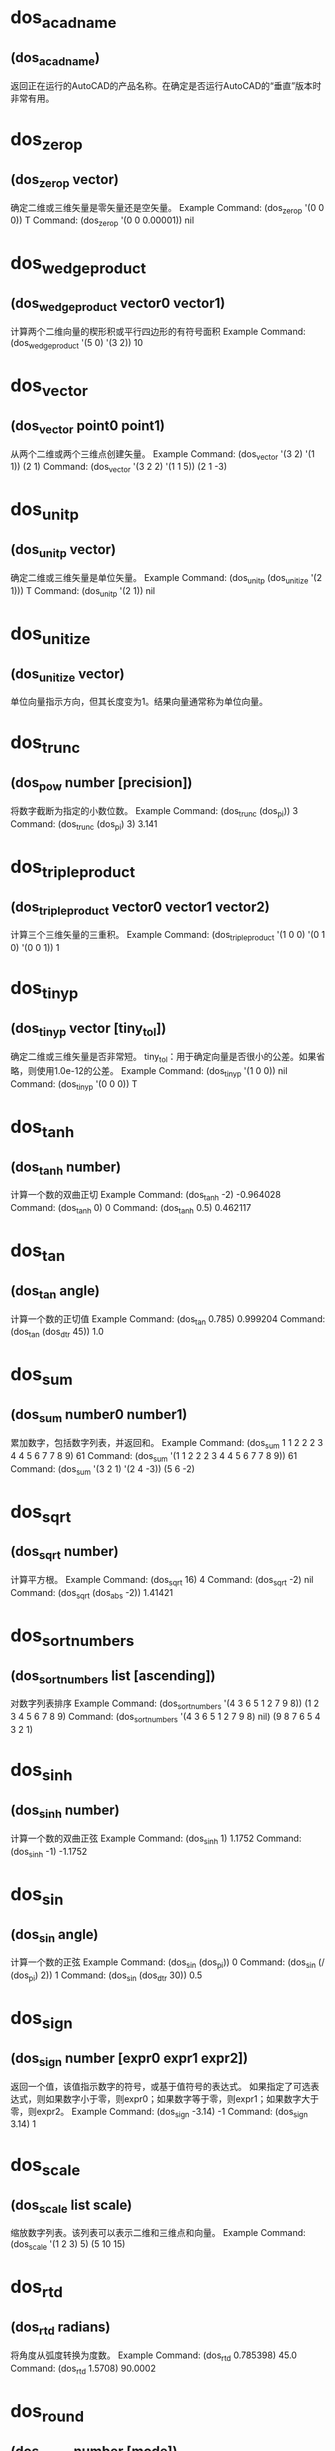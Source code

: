 #+prefix: doslib
* dos_acadname
** (dos_acadname)
返回正在运行的AutoCAD的产品名称。在确定是否运行AutoCAD的“垂直”版本时非常有用。
* dos_zerop
** (dos_zerop vector)
确定二维或三维矢量是零矢量还是空矢量。 
Example
Command: (dos_zerop '(0 0 0))
T
Command: (dos_zerop '(0 0 0.00001))
nil
* dos_wedgeproduct
** (dos_wedgeproduct vector0 vector1)
计算两个二维向量的楔形积或平行四边形的有符号面积 
Example
Command: (dos_wedgeproduct '(5 0) '(3 2))
10
* dos_vector
** (dos_vector point0 point1)
从两个二维或两个三维点创建矢量。 
Example
Command: (dos_vector '(3 2) '(1 1))
(2 1)
Command: (dos_vector '(3 2 2) '(1 1 5))
(2 1 -3)
* dos_unitp
** (dos_unitp vector)
确定二维或三维矢量是单位矢量。 
Example
Command: (dos_unitp (dos_unitize '(2 1)))
T
Command: (dos_unitp '(2 1))
nil
* dos_unitize
** (dos_unitize vector)
单位向量指示方向，但其长度变为1。结果向量通常称为单位向量。
* dos_trunc
** (dos_pow number [precision])
将数字截断为指定的小数位数。 
Example
Command: (dos_trunc (dos_pi))
3
Command: (dos_trunc (dos_pi) 3)
3.141
* dos_tripleproduct
** (dos_tripleproduct vector0 vector1 vector2)
计算三个三维矢量的三重积。 
Example
Command: (dos_tripleproduct '(1 0 0) '(0 1 0) '(0 0 1))
1
* dos_tinyp
** (dos_tinyp vector [tiny_tol])
确定二维或三维矢量是否非常短。 
tiny_tol：用于确定向量是否很小的公差。如果省略，则使用1.0e-12的公差。 
Example
Command: (dos_tinyp '(1 0 0))
nil
Command: (dos_tinyp '(0 0 0))
T
* dos_tanh
** (dos_tanh number)
计算一个数的双曲正切 
Example
Command: (dos_tanh -2)
-0.964028
Command: (dos_tanh 0)
0
Command: (dos_tanh 0.5)
0.462117
* dos_tan
** (dos_tan angle)
计算一个数的正切值 
Example
Command: (dos_tan 0.785)
0.999204
Command: (dos_tan (dos_dtr 45))
1.0
* dos_sum
** (dos_sum number0 number1)
累加数字，包括数字列表，并返回和。 
Example
Command: (dos_sum 1 1 2 2 2 3 4 4 5 6 7 7 8 9)
61
Command: (dos_sum '(1 1 2 2 2 3 4 4 5 6 7 7 8 9))
61
Command: (dos_sum '(3 2 1) '(2 4 -3))
(5 6 -2)
* dos_sqrt
** (dos_sqrt number)
计算平方根。 
Example
Command: (dos_sqrt 16)
4
Command: (dos_sqrt -2)
nil
Command: (dos_sqrt (dos_abs -2))
1.41421
* dos_sortnumbers
** (dos_sortnumbers list [ascending])
对数字列表排序 
Example
Command: (dos_sortnumbers '(4 3 6 5 1 2 7 9 8))
(1 2 3 4 5 6 7 8 9)
Command: (dos_sortnumbers '(4 3 6 5 1 2 7 9 8) nil)
(9 8 7 6 5 4 3 2 1)
* dos_sinh
** (dos_sinh number)
计算一个数的双曲正弦 
Example
Command: (dos_sinh 1)
1.1752
Command: (dos_sinh -1)
-1.1752
* dos_sin
** (dos_sin angle)
计算一个数的正弦 
Example
Command: (dos_sin (dos_pi))
0
Command: (dos_sin (/ (dos_pi) 2))
1
Command: (dos_sin (dos_dtr 30))
0.5
* dos_sign
** (dos_sign number [expr0 expr1 expr2])
返回一个值，该值指示数字的符号，或基于值符号的表达式。 如果指定了可选表达式，则如果数字小于零，则expr0；如果数字等于零，则expr1；如果数字大于零，则expr2。
Example
Command: (dos_sign -3.14)
-1
Command: (dos_sign 3.14)
1
* dos_scale
** (dos_scale list scale)
缩放数字列表。该列表可以表示二维和三维点和向量。 
Example
Command: (dos_scale '(1 2 3) 5)
(5 10 15)
* dos_rtd
** (dos_rtd radians)
将角度从弧度转换为度数。 
Example
Command: (dos_rtd 0.785398)
45.0
Command: (dos_rtd 1.5708)
90.0002
* dos_round
** (dos_round number [mode])
此函数提供了其他几种用于舍入数字的有用方法。
注意，四舍五入算法有两类：对称于零的算法和偏向于某种程度的算法。
* dos_righthandp
** (dos_righthandp x-axis y-axis z-axis)
确定两个二维或两个三维向量是正交的、右手的。 
Example
Command: (dos_righthandp '(1 0) '(0 1))
T
Command: (dos_righthandp '(0 1) '(1 0))
nil
* dos_range
** (dos_range number0 number1)
返回数字列表或序列的范围（最小值和最大值之间的差异）。 
Example
Command: (dos_range '(1 1 2 2 2 3 4 4 5 6 7 7 8 9))
8
Command: (dos_range 1 1 2 2 2 3 4 4 5 6 7 7 8 9)
8
* dos_quotient
** (dos_quotient number0 number1)
对数字（包括数字列表）进行除法，并返回商。 
Example
Command: (dos_quotient 50 2 5)
5
Command: (dos_quotient '(50 2 5))
5
Command: (dos_quotient '(50 25) '(2 5))
(25 5)
* dos_quadratic
** (dos_quadratic a b c)
求二次方程的解。a、b和c表示常量，a≠0。（如果a=0，则方程变为线性方程。）
0: (r0 < r1)；1: (r0 = r1)；2: (r0 +/- (r1)*sqrt(-1)) 
-1:-2: -3: failure 
1 r0 (root) 
2 r1 (root)
Example
Command: (dos_quadratic 1 -3 -4)
(0 -1 4)
* dos_product
** (dos_product number0 [number1])
将数字（包括数字列表）相乘，并返回乘积。 
Example
Command: (dos_product 50 2 5)
500
Command: (dos_product '(50 2 5))
500
Command: (dos_product '(50 25) '(2 5))
(100 125)
* dos_pow
** (dos_pow number power)
计算x的y次方。 
Example
Command: (dos_pow 5 2)
25
Command: (dos_pow 98.6 3.2)
2.40108e+006
Command: (dos_pow 4 (/ 5.0 4.0))
5.65685
* dos_pi
** (dos_pi)
返回pi，这是一个数学常数，其值是欧几里得空间中任意圆的周长与直径之比，即3.14159265358979323846。 Command: (dos_pi)
3.14159
* dos_phi
** (dos_phi)
返回phi，黄金比率。
Example
Command: (dos_phi)
1.61803
* dos_perpendicularto
** (dos_perpendicularto vector)
返回垂直向量。结果向量没有统一。 
Example
Command: (dos_perpendicularto '(1 0))
(0 1)
Command: (dos_perpendicularto '(3 2 1))
(-2 3 0)
* dos_perpendicularp
** (dos_perpendicularp vector0 vector1 [angle_tol])
确定两个二维或两个三维矢量是垂直的。 
angle_tol：以弧度表示的可选角度公差。如果省略，则使用pi/180.0的角度公差。 
Example
Command: (dos_perpendicularp '(1 0) '(0 1))
T
Command: (dos_perpendicularp '(1 0) '(0.707 1))
nil
* dos_parameterize
** (dos_parameterize number minimum maximum)
将规范化参数或值转换为参数；在指定范围内。 
Example
Command: (dos_normalize 39 0 255)
0.152941
Command: (dos_parameterize 0.152941 0 255)
39.0
* dos_parallelp
** (dos_parallelp vector0 vector1 [angle_tol])
确定两个二维或两个三维矢量是否平行。 
返回值：1-向量是平行的；0-向量不平行；-1-矢量是反平行的。 
Example
Command: (dos_parallelp '(1 1) '(2 2))
1
Command: (dos_parallelp '(1 1) '(2 3))
0
* dos_orthonormalp
** (dos_orthonormalp x-axis y-axis z-axis)
确定两个二维或两个三维矢量是正交的，且是单位长度的。
Example
Command: (dos_orthonormalp '(1 0) '(0 1))
T
Command: (dos_orthonormalp '(3 0) '(0 2))
nil
* dos_orthogonalp
** (dos_orthogonalp x-axis y-axis z-axis)
确定两个二维或两个三维矢量是否为非零且相互垂直。
Example
Command: (dos_orthogonalp '(1 0) '(0.70710 0.70710))
nil
Command: (dos_orthogonalp '(1 0 0) '(0 1 0) '(0 0 1))
T
* dos_normalize
** (dos_normalize number minimum maximum)
将参数或值转换为规范化参数；范围在0.0到1.0之间的参数。
Example
Command: (dos_normalize 39 0 255)
0.152941
Command: (dos_parameterize 0.152941 0 255)
39.0
* dos_negate
** (dos_negate number0 [number1])
否定一个数字的列表或序列。注意，一个否定的向量和以前一样大，但是它的方向现在是相反的。 
Example
Command: (dos_negate 1 2 2 3 4 9)
(-1 -2 -2 -3 -4 -9)
Command: (dos_negate '(3 2))
(-3 -2)
* dos_moment
** (dos_moment number0 [number1])
包含平均值、平均偏差、标准偏差、方差、偏度和峰度（如果成功）的列表。注意，如果方差=0，那么偏度和峰度将为零。
* dos_modf
** (dos_modf number)
将浮点值拆分为整数和小数部分。 
Example
Command: (dos_modf (dos_e))
(2.0 0.718282)
Command: (dos_modf (dos_pi))
(3.0 0.141593)
Command: (dos_modf -14.87654321)
(-14.0 -0.876543)
* dos_mode
** (dos_mode number0 [number1])
返回数字列表或序列的模式（最常出现的值）。 
Example
Command: (dos_mode '(1 1 2 2 2 3 4 4 5 6 7 7 8 9))
(2)
Command: (dos_mode 1 1 2 2 2 3 4 4 5 6 7 7 8 9)
(2)
* dos_min
** (dos_min number0 [number1])
返回列表或数字系列中的最小数字。 
Example
Command: (dos_min '(1 2 3 4 5 6 7 8 9))
1
Command: (dos_min 1 2 3 4 5 6 7 8 9)
1
* dos_median
** (dos_median number0 [number1])
返回数字列表或序列的中间值或中间值。 
Example
Command: (dos_median '(1 2 3 4 5 6 7 8 9))
5
Command: (dos_median 1 2 3 4 5 6 7 8 9)
5
* dos_mean
** (dos_mean number0 [number1])
返回数字列表或序列的平均值。 
Example
Command: (dos_mean 1 2 3 4 5 6 7 8 9)
5
Command: (dos_mean '(1 2 3 4 5 6 7 8 9))
5
Command: (dos_mean '(1 2) '(3 6) '(1 7))
(1.66667 5)
* dos_max
** (dos_max number0 [number1])
返回列表或数字系列中的最大数字。 
Example
Command: (dos_max '(1 2 3 4 5 6 7 8 9))
9
Command: (dos_max 1 2 3 4 5 6 7 8 9)
9
* dos_log2
** (dos_log2 number)
计算一个数的二进制对数（以2为底）。 
Example
Command: (dos_log2 1)
0
 
Command: (dos_log2 2)
1
Command: (dos_log2 3)
1.58496
Command: (dos_log2 4)
2
* dos_log10
** (dos_log10 number)
计算一个数的常用（十进制）对数（以10为底）。 
Example
Command: (dos_log10 86)
1.9345
Command: (dos_log10 10)
1
Command: (dos_log10 1e5)
5
* dos_log
** (dos_log number)
计算数字的自然对数。自然对数基于常数e（2.71828182845904523536）。注意，此函数与dos exp函数相反。 
Example
Command: (dos_log 86)
4.45435
Command: (dos_log 2.7182818)
1.0
Command: (dos_log (dos_exp 3))
3
* dos_length
** (dos_length vector)
计算二维或三维矢量的长度。 
Example
Command: (dos_length '(3 2))
3.60555
Command: (dos_length '(3 2 2))
4.12311
* dos_lcm
** (dos_lcm first second)
计算两个整数的最小公倍数。最小公倍数是最小的正整数，它是两个整数的倍数。
Example
Command: (dos_lcm 5 2)
10
Command: (dos_lcm 24 36)
72
* dos_interp
** (dos_interp min max t [mode])
在两个数字之间执行插值。 T 超出此范围的最小值和最大值之间的归一化值（介于0和1之间）将导致外推。
mode要使用的插值方法。 0（默认）-- 线性的；1-- 余弦；2--平滑步距；3--加速度；4--减速
* dos_hypot
** (dos_hypot x y)
计算斜边。函数计算直角三角形斜边的长度，给定两边的长度x和y（换句话说，x2+y2的平方根）。 
Example
Command: (dos_hypot 3 4)
5
* dos_gcd
** (dos_gcd first second)
计算两个整数的最大公约数。 
Example
Command: (dos_gcd 81 57)
3
Command: (dos_gcd 12 20)
4
* dos_fmod
** (dos_fmod numerator denominator)
计算x/y的浮点余数。 
Example
Command: (dos_fmod 5.3 2)
1.3
Command: (dos_fmod 18.5 4.2)
1.7
* dos_floor
** (dos_floor number)
计算数字的底数。函数返回一个值，该值表示小于或等于该数字的最大整数。 
Command: (dos_floor -1.6)
-2
Command: (dos_floor -1.4)
-2
Command: (dos_floor 1.5)
1
Command: (dos_floor 1.6)
1
* dos_fact
** (dos_fact number)
返回数字的阶乘。一个数的阶乘等于1*2*3*…*个数。 你想要的阶乘的非负数。如果数字不是整数，它将被截断。 
Command: (dos_fact 1.9)
1
Command: (dos_fact 0)
1
Command: (dos_fact -1)
nil
Command: (dos_fact 1)
1
* dos_exp
** (dos_exp number)
返回e的幂。常数e等于2.71828182845904523536，自然对数的底。 
Example
Command: (dos_exp 1)
2.71828
Command: (dos_exp 2)
7.38906
* dos_equal
** (dos_equal number0 number1 [tolerance])
通过减去被比较的两个变量，并测试它们的差异是否小于在显著性极限处选择的值，来比较两个数字或两个数字列表，近似地。 
Example
Command: (dos_equal 3.14 3.14159)
nil
Command: (dos_equal 3.14 3.14159 0.01)
T
Command: (dos_equal '(1 3) '(1 3))
T
* dos_e
** (dos_e)
返回e（数学常数），或欧拉数，即2.71828182845904523536。 
Example
Command: (dos_e)
2.71828 
Command: (dos_log (dos_e))
1
* dos_dtr
** (dos_dtr degrees [minutes [seconds [direction]]])
将角度从度转换为弧度。 
Example
Command: (dos_dtr 45)
0.785398
Command: (dos_dtr 90)
1.5708
Command: (dos_dtr 47 6 13)
0.822113
* dos_dotproduct
** (dos_dotproduct vector0 vector1)
计算两个二维或两个三维矢量的点积。 
Example
Command: (dos_dotproduct '(1 0) '(0.70710 0.70710))
0.7071
Command: (dos_dotproduct '(1 0 0) '(0 0 1))
0
* dos_div
** (dos_div numerator denominator)
计算两个整数的商和余数。 
Example
Command: (dos_div 876 13)
(67 5)
* dos_difference
** (dos_difference number0 [number1])
减去数字，包括数字列表，并返回差。 
Example
Command: (dos_difference 10)
-10
Command: (dos_difference 10 3 5 8)
-6
Command: (dos_difference '(10 3 5 8))
2
Command: (dos_difference '(10 3) '(2 7))
(8 -4)
* dos_cullnumbers
** (dos_cullnumbers list [tolerance])
从数字列表中剔除或删除重复值。 
剔除容忍度。如果省略，则使用1.0e-12的公差。 
Command: (dos_cullnumbers '(3 8 4 8 2 3 9 5 8))
(3 8 4 2 9 5)
* dos_crossproduct
** (dos_crossproduct vector0 vector1)
计算两个二维或两个三维矢量的交叉积。 如果成功，则返回结果向量。 
Command: (dos_crossproduct '(1 0) '(0.70710 0.70710))
(0 0 0.7071)
Command: (dos_crossproduct '(1 0 0) '(0 0 1))
(0 -1 0)
* dos_cosh
** (dos_cosh number)
计算一个数的双曲余弦。 
Example
Command: (dos_cosh 4)
27.3082
Command: (dos_cosh (dos_exp 1))
7.61013
* dos_cos
** (dos_cos angle)
计算一个数的余弦。 
Example
Command: (dos_cos 1.047)
0.500171
Command: (dos_cos (/ (* 60 (dos_pi)) 180))
0.5
Command: (dos_cos (dos_dtr 60))
0.5
* dos_copysign
** (dos_copysign first second)
返回一个带其他数字符号的数字。 
如果成功，第一个符号将更改为与第二个符号匹配。 
Example
Command: (dos_copysign 3.14 -1)
-3.14
Command: (dos_copysign -3.14 -1)
-3.14
Command: (dos_copysign -3.14 1)
3.14
* dos_clamp
** (dos_clamp number min max)
将一个数字夹紧或限制为一个间隔。 
夹在最小值和最大值之间的数字，如果成功，则使最小值<=数字<=最大值。 
Example
Command: (dos_clamp 3 0 10)
3
Command: (dos_clamp 11 0 10)
10
* dos_chgsign
** (dos_chgsign number)
反转数字的符号。 
Example
Command: (dos_chgsign 3.14)
-3.14
Command: (dos_chgsign -3.14)
3.14
* dos_ceil
** (dos_ceil number)
计算数字上限。
表示大于或等于数字的最小整数的值（如果成功）。
Example
Command: (dos_ceil -1.6)
-1
Command: (dos_ceil -1.4)
-1
Command: (dos_ceil 1.4)
2
* dos_cbrt
** (dos_cbrt number)
计算多维数据集根。 
Example
Command: (dos_cbrt 25)
2.92402
Command: (dos_cbrt 45)
3.55689
* dos_atanh
** (dos_atanh number)
计算反双曲正切。
数字，必须介于-1.0和1.0之间（不包括-1.0和1.0）。 
Example
Command: (dos_atanh 0.76159416)
1.0
Command: (dos_atanh -0.1)
-0.100335
* dos_atan2
** (dos_atan2 y x)
计算y/x的反切线（反切线）。 
y/x的反正切（如果x等于0，则当y为正时，dos_atan2返回π/2；如果y为负，则返回π/2；如果y为0，则返回0）。
Example
Command: (dos_atan2 0.5 5.0)
0.0996687
* dos_atan
** (dos_atan number)
计算一个数的反切线（反切线） 
如果成功，则为范围[–π/2，π/2]弧度内数字的反正切值。 
Example
Command: (dos_atan 0.0)
0
Command: (dos_atan 1.0)
0.785398
* dos_asinh
** (dos_asinh number)
计算反双曲正弦。
Example
Command: (dos_asinh -2.5)
-1.64723
Command: (dos_asinh 10)
2.99822
* dos_asin
** (dos_asin number)
计算一个号码的正弦（反向正弦）。
如果成功的话，在范围[–π/2，π/2]弧度内数字的反正弦。
Example
Command: (dos_asin 0.0)
0
Command: (dos_asin 1.0)
1.5708
* dos_anglebetween
** (dos_anglebetween vector0 vector1)
返回两个二维或两个三维矢量之间的角度。 
Example
Command: (dos_anglebetween '(1 0) '(0.70710 0.70710))
0.785398
Command: (dos_anglebetween '(1 0 0) '(0 0 1))
1.5708
* dos_acosh
** (dos_acosh number)
计算反双曲余弦
Example
Command: (dos_acosh 1)
0
Command: (dos_acosh 10)
2.99322
* dos_acos
** (dos_acos number)
反余弦
* dos_abs
** (dos_abs number)
返回数字的绝对值或数字的数值，而不考虑其符号。
* dos_chkdsk
** (dos_chkdsk [drive])
返回当前或指定驱动器的磁盘空间统计信息. 有必要的话可以使用rtos函数把返回值转换成字符串.
*** 参数 
drive 
盘符(如, C:, D:). 如果未指定, 使用当前驱动器. 
*** 返回 
如果成功, 返回包含三个实数的表: 总大小, 已用空间,可用空间, 以字节为单位. 
nil 失败时.
*** 示例
Command: (dos_chkdsk) 
(1.94292e+010 1.23667e+010 7.06254e+009) 
 
Command: (rtos (cadr (dos_chkdsk)) 2 0) 
"12366708736" 
Command: (dos_chkdsk "Z:") 
(5.03223e+010 4.86313e+010 1.69095e+009) 
* dos_drive
** (dos_drive [drive])
返回当前驱动器, 或更改为指定的驱动器. 
*** 参数 
drive 
盘符(如, C:, D:). 如果未指定, 使用当前驱动器. 
*** 返回 
如果成功, 返回当前或新驱动器的名称. 
nil 失败时. 
*** 示例 
Command: (dos_drive) 
"C:" 
Command: (dos_drive "D:") 
"D:" 
Colder: 
对于这个命令我曾经一度感到费解. 事实上它并不能影响AutoCAD中的路径 (如 _.open _.saveas), 而且在AutoCAD中使用带有选择路径功能的对话框以后, 会覆盖dos_drive之前的设置. 
其实这个修改盘符的目的是给其它DOSLib函数使用的. 试一试下面两条命令有什么区别, 你就会明白了. 
(progn (dos_drive "C:") (dos_chkdsk)) 和 (progn (dos_drive "D:") (dos_chkdsk)) 
 
* dos_drivep
** (dos_drivep drive)
检查驱动器是否存在.
*** 参数
drive 
盘符(如, C:, D:).
*** 返回
T 如果指定的驱动器存在.
nil 失败时.
*** 示例 
Command: (dos_drivep "D:")
T
Command: (dos_drivep "Z:")
nil
* dos_drives
** (dos_drives)
返回可用驱动器的列表.
*** 参数
n/a
*** 返回
如果成功, 返回可用的本地和网络驱动器的列表.
nil 失败时.
*** Example 
Command: (dos_drives) 
("A:" "C:" "D:" "E:" "F:") 
* dos_drivetype
** (dos_drivetype [drive])
返回指定驱动器类型; removable(可移动磁盘), fixed(本地磁盘), CD-ROM(光驱), RAM disk(闪存), network drive(网络驱动器).
*** 参数 
drive 
盘符 (如, C:, D:). 如果未指定, 使用当前驱动器. 
*** 返回 
如果成功, 返回一个描述驱动器类型的字符串. 
nil 失败时. 
*** 示例 
Command: (dos_drivetype) 
"FIXED" 
 
Command: (dos_drivetype "F:") 
"CDROM" 
 
Command: (dos_drivetype "Z:") 
"REMOTE" 
* dos_filesys
** (dos_filesys [drive])
返回指定驱动器的文件系统; FAT, FAT32, NTFS, HPFS, CDFS, network drive.
*** 参数 
drive 
盘符 (如, C:, D:). 如果未指定, 使用当前驱动器. 
*** 返回 
如果成功, 返回指明文件系统的字符串. 
nil 失败时. 
*** 示例
Command: (dos_filesys) 
"NTFS" 
Command: (dos_drive "F:") 
"CDFS" 
 
* dos_format
** (dos_format drive) 
显示Windows的格式化对话框. 
*** 参数 
drive 
盘符 (如, A:, B:). 
*** 返回 
T 如果成功. 
nil 失败时. 
*** 示例 
Command: (dos_format "A:") 
T 
* dos_label
** (dos_label [drive [label]]) 
返回或更改指定驱动器的卷标. 
*** 参数 
drive 
盘符 (如, C:, D:). 如果未指定, 使用当前驱动器. 
label 
卷标. 如果未指定, 将返回卷标. 
*** 返回 
如果成功, 返回用于识别卷标的字符串. 
nil 失败时. 
*** 示例 
Command: (dos_label) 
"DRIVE-C" 
 
Command: (dos_label "D:" "drive-d") 
"DRIVE-D" 
* dos_serialno
** (dos_serialno [drive]) 
返回指定驱动器的卷序列号. 
*** 参数 
drive 
盘符 (如, C:, D:). 如果未指定, 使用当前驱动器. 
*** 返回 
如果成功, 返回一个指明卷序列号的字符串. 
nil 失败时. 
*** 示例 
Command: (dos_serialno) 
"4216120B" 
 
Command: (dos_serialno "D:") 
"FCF9CE6C" 
Colder: 
这里需要说明的是, 卷序列号并不是硬盘的物理序列号, 前者是可变的, 而后者是唯一不变的. 
每个盘都拥有各自的卷序列号, 彼此各不相同, 并且格式化分区会导致卷序列号发生变化. 一些软件声称可以修改硬盘序列号, 其实所指的就是这个卷序列号, 也就是说卷序列号也可以用软件修改. 
在Windows系统的命令提示符中, 输入vol可以方便的得到卷序列号. 
 
* dos_absolutepath
** (dos_absolutepath path_from path_to)
创建从一个文件或文件夹到另一个的绝对路径.
*** 参数
path_from
包含定义开始绝对路径的字符串.
 
path_to
要转换成绝对路径的相对路径.
*** 返回
如果成功, 返回包含绝对路径的字符串.
nil 失败时.
示例
Command: (dos_absolutepath "C:\\Program Files\\AutoCAD 2006\\" "..\\..\\Drawings\\Xrefs\\") 
"C:\\Drawings\\Xrefs"
* dos_compactpath
** (dos_compactpath path maxchars) 
用省略号替换截短路径的内部以适应宽度. 
*** 参数 
path 
包含有效路径的字符串.
 
maxchars
新字符串允许的最大字符数.
*** 返回 
如果成功, 返回一个紧凑的路径字符串.
nil 失败时.
示例
Command: (dos_compactpath "C:\\Program Files\\AutoCAD 2006\\acad.exe" 30) 
"C:\\Program Files\\...\\acad.exe"
 
Command: (dos_compactpath "C:\\Windows\\win.ini" 12) 
"...\\win.ini" 
Colder: 
这是我们在一些安装包中经常见到的效果, 较长的路径被缩短并用省略号替代, 当你需要在对话框中滚动显示路径时, 这种方法要比末尾被截断的路径看起来更漂亮一些. 
 
* dos_fullpath
** (dos_fullpath path) 
把不完整的路径转换成完整的. 与dos_makepath不同, 这个函数可以使用 .\\ 和 ..\\ 作为*** 参数部分. 
dos_fullpath函数合并当前驱动器名和指定的目录名用来确定完整路径. 它也会计算完整路径的地址部分. 但这个函数不会去验证合成的路径是否存在或有效. 
*** 参数 
path 
如果path指定了一个驱动器 (C:, D:, 等.), 驱动器的当前目录将会结合到路径中. 
*** 返回 
如果成功, 返回完整路径. 
nil 失败时. 
示例
Command: (dos_fullpath "acad.exe") 
"C:\\Program Files\\AutoCAD 2006\\acad.exe"
 
Command: (dos_fullpath "..\\..\\Windows\\win.ini") 
"C:\\Windows\\win.ini" 
* dos_ispathrelative
** (dos_ispathrelative  path) 
判断是否是相对路径. 
*** 参数 
path 
路径名.
*** 返回 
T 如果路径是相对的. 
nil 如果不是或失败时. 
示例 
Command: (dos_ispathrelative "C:\\Program Files\\AutoCAD 2006\\") 
nil
 
Command: (dos_ispathrelative "..\\..\\drawings\\xrefs\\") 
T
 
* dos_ispathroot
** (dos_ispathroot  path) 
分析路径并判断是否是根目录. 
*** 参数 
path 
要验证的路径.
*** 返回 
T 如果路径是根目录. 
nil 如果不是或失败时. 
示例
Command: (dos_ispathroot "C:\\Program Files\\AutoCAD 2006\\") 
nil 
 
Command: (dos_ispathroot "C:\\") 
T 
* dos_ispathsameroot
** (dos_ispathsameroot path1 path2) 
比较两个路径, 判断根路径是否相同. 
*** 参数 
path1
待比较的第一个路径.
 
path2
第二个路径.
*** 返回 
T 如果路径的根部分相同. 
nil 如果不是或失败时. 
示例 
Command: (dos_ispathsameroot "C:\\Program Files\\AutoCAD 2006\\") 
T 
 
Command: (dos_ispathsameroot "C:\\Program Files\\AutoCAD 2006\\" "e:\\drawings\\xrefs\\") 
nil 
 
* dos_ispathunc
** (dos_ispathunc path)
判断字符串是否是有效的UNC路径.
*** 参数 
path 
等判断的路径.
返回
T 如果路径是UNC路径. 
nil 如果不是或失败时. 
示例 
Command: (dos_ispathunc "C:\\Program Files\\AutoCAD 2006\\") 
nil 
 
Command: (dos_ispathroot "\\\\Server\\Shared Folder") 
T 
* dos_ispathurl
** (dos_ispathurl path)
检测给出的字符串, 判断是否符合有效的URL格式.
*** 参数 
path 
待验证的字符串.
*** 返回 
T 如果字符串符合URL格式. 
nil 如果不是或失败时. 
示例 
Command: (dos_ispathurl "C:\\Program Files\\AutoCAD 2006\\") 
nil 
 
Command: (dos_ispathurl "http://www.mcneel.com") 
T 
* dos_longpath
** (dos_longpath path) 
短路径名转换成长路径名. 
*** 参数 
path 
包含短路径名的字符串. 
*** 返回 
如果成功, 返回长路径名. 
nil on error. 
示例 
Command: (setq x (dos_shortpath "C:\\Program Files\\AutoCAD 2006\\"))
"C:\\PROGRA~1\\AUTOCA~1\\" 
 
Command: (dos_longpath x) 
"C:\\Program Files\\AutoCAD 2006\\" 
Colder: 
原文中*** 参数path解释为(A string containing a qualified, long path.), 应该是笔误, 在此更正. 
 
* dos_makepath
** (dos_makepath drive directory filename extension) 
创建一个路径, 由盘符, 路径, 文件名, 和扩展名组成. 
*** 参数 
drive 
盘符 (A, B, 等.) 对应想要的驱动器, 冒号(:)为可选. 如果不写冒号, 函数会在合成路径时自动插入. 如果盘符为空字符串(""), 结果中就不会包含盘符和冒号. 
 
directory 
目录, 不包含盘符和文件名. 末尾的斜杠为可选. 斜杠(/)和双反斜杠(\\)都是可用的. 如果末尾没有加斜杠(/ or \\), 函数会自动插入. 如果目录为空字符串(""), 结果中就不会包含斜杠. 
 
filename 
文件名不带扩展名. 如果文件名为空字符串(""), 结果中就不会包含文件名. 
 
extension 
文件扩展名, 前面的点(.)可选. 函数会自动插入. 如果扩展名为空字符串(""), 结果中就不会包含扩展名. 
*** 返回 
如果成功, 返回一个完整合格的路径. 
nil 失败时. 
示例 
Command: (dos_makepath "C:" "\\Program Files\\AutoCAD 2006" "acad" "exe") 
"C:\\Program Files\\AutoCAD 2006\\acad.exe" 
 
Command: (dos_makepath "C:" "\\Program Files\\AutoCAD 2006" "" "") 
"C:\\Program Files\\AutoCAD 2006\\" 
Colder: 
说明部分过于详细, 其实就是用盘符,目录,文件名,后缀四部分组成一个完整的路径. 
另: 在我的电脑上, (dos_makepath "C:" "windows" "notepad" "exe") 返回 "C:windows\\notepad.exe", 貌似是个BUG. @_@ 
 
* dos_path
** (dos_path)
返回当前由PATH环境变量指定的可执行程序搜索路径列表. 
*** 参数 
n/a 
*** 返回 
如果成功, 返回PATH环境变量中包含的路径列表. 
nil 失败时. 
示例 
Command: (dos_path) 
("C:\\WINDOWS\\system32" "C:\\WINDOWS" "C:\\WINDOWS\\System32\\Wbem" "C:\\Program Files\\Microsoft SDK\\Bin\\." "C:\\Program Files\\Microsoft SDK\\Bin\\WinNT\\." "C:\\Program Files\\Common Files\\Autodesk Shared\\" "C:\\Program Files\\Rational\\common" "C:\\Program Files\\Microsoft Visual Studio 8\\" "C:\\Program Files\\Microsoft Visual Studio 8\\VC\\bin")
 
Colder: 
AutoCAD中的(getvar "ACADPREFIX")和Windows中的path两个命令结果的并集 
* dos_pathbackslash
** (dos_pathbackslash path [T])
添加或移除路径字符串末尾的反斜杠. 
*** 参数
path 
要操作的路径.
 
T
如果指定, 移除反斜杠. 否则添加.
返回
如果成功, 返回修改后的路径. 
nil 失败时. 
示例
Command: (dos_pathbackslash "C:\\Program Files\\AutoCAD 2006") 
"C:\\Program Files\\AutoCAD 2006\\"
 
Command: (dos_pathbackslash "C:\\Program Files\\AutoCAD 2006\\" T) 
"C:\\Program Files\\AutoCAD 2006"
 
* dos_pathextension
** (dos_pathextension path [extension]) 
添加, 替换, 或移除路径末尾的文件扩展名. 
*** 参数 
path 
要操作的路径.
 
extension
扩展名, 未指定代表移除. 否则代表替换. 如果原始路径没有扩展名则代表添加.
*** 返回 
如果成功, 返回修改后的路径. 
nil 失败时. 
示例 
Command: (dos_pathextension "C:\\Program Files\\AutoCAD 2006\\acad.exe") 
"C:\\Program Files\\AutoCAD 2006\\acad"
 
Command: (dos_pathextension "C:\\Program Files\\AutoCAD 2006\\acad" ".exe") 
"C:\\Program Files\\AutoCAD 2006\\acad.exe"
 
Command: (dos_pathextension "C:\\Program Files\\AutoCAD 2006\\acad.exe" ".xyz")
"C:\\Program Files\\AutoCAD 2006\\acad.xyz"
* dos_pathquotes
** (dos_pathquotes path [T]) 
添加或移除路径两边的双引号. 
*** 参数
path 
要操作的路径.
 
T
如果指定, 代表移除. 否则代表添加.
*** 返回
如果成功, 返回修改后的路径. 
nil 失败时. 
 
* dos_relativepath
** (dos_relativepath path_from path_to)
创建从一个文件或文件夹到另一个的相对路径. 路径不必是完整的, 但它们必须有相同的前缀, 否则函数失败并返回nil.
*** 参数
path_from
包含定义开始相对路径的字符串.
 
path_to
包含定义结束相对路径的字符串.
返回
如果成功, 返回相对路径.
nil on error.
示例
Command: (setq x (dos_relativepath "C:\\Program Files\\AutoCAD 2006" "C:\\Drawings\\Xrefs"))
"..\\..\\Drawings\\Xrefs"
* dos_shortpath
** (dos_shortpath path) 
长路径名转换成短路径名.
*** 参数 
path 
长路径名. 
返回
如果成功, 返回短路径名. 
nil on error. 
示例 
Command: (setq x (dos_shortpath "C:\\Program Files\\AutoCAD 2006\\"))
"C:\\PROGRA~1\\AUTOCA~1\\" 
 
Command: (dos_longpath x) 
"C:\\Program Files\\AutoCAD 2006\\" 
 
* dos_splitpath
** (dos_splitpath path) 
把一个完整的路径分割成四部分. 
*** 参数 
path 
完整路径. 
*** 返回 
包含以下四个元素的表:
 
盘符 
 包含冒号(:)的盘符.
 
目录 
 开始和末尾包含斜框的目录.
 
文件名 
 不带扩展名的文件名.
 
扩展名 
 前面带点(.)的扩展名.
 
 
nil 失败时. 
示例 
Command: (dos_splitpath "C:\\Program Files\\AutoCAD 2006\\acad.exe") 
("C:" "\\Program Files\\AutoCAD 2006\\" "acad" ".exe") 
 
Command: (dos_splitpath "C:\\Program Files\\AutoCAD 2006\\") 
("C:" "\\Program Files\\AutoCAD 2006\\" "" "")
 
* dos_uncpath
** (dos_uncpath localpath) 
把一个以驱动器名开头的路径, 转换成一个适合网络资源使用的, 按照通用命名惯例(Universal Naming Convention : UNC)命名的路径. 
*** 参数 
localpath 
一个包含有效网址路径的字符串. 
*** 返回 
如果成功, 返回包含UNC路径的字符串. 
nil 失败时.
示例s
Command: (dos_uncpath "P:\\Drawings\\") 
"\\\\cadserver\\projects\\drawings\\" 
 
Command: (dos_uncpath "P:\\Drawing1.dwg") 
"\\\\cadserver\\projects\\drawings\\drawing1.dwg" 
 
* dos_chdir
** (dos_chdir path) 
更改当前目录到指定的目录. 函数可以更改当前目录到任何驱动器; 它不能用于更改当前驱动器. 使用dos_drive修改当前驱动器. 
*** 参数 
path 
包含现在路径的字符串. 
*** 返回 
如果成功, 返回当前目录. 
nil 失败时. 
示例
Command: (dos_chdir "\\Program Files\\AutoCAD 2006\\Sample\\") 
"C:\\Program Files\\AutoCAD 2006\\Sample\\" 
 
Command: (dos_chdir "..\\Support\\") 
"C:\\Program Files\\AutoCAD 2006\\Support\\"
 
* dos_deltree
** (dos_deltree path) 
删除目录及所有子目录. 
*** 参数 
path 
包含路径的字符串. 
*** 返回 
如果成功, 返回指定的路径. 
nil on error. 
示例 
Command: (dos_deltree "C:\\Temp\\") 
"C:\\Temp\\"
 
* dos_dirattrib
** (dos_dirattrib [pathspec [bits]]) 
返回目录属性, 或按位设置属性. 
*** 参数 
pathspec 
欲操作的目录. 路径中可以包含通配符("*" and "?"). 如果未指明路径则假定*.*. 
 
bits 
用来确定目录属性的位值. 以下为可用的位值: 
 
0
 普通
 
1
 只读
 
2
 隐藏
 
4
 系统
 
8
 存档
 
*** 返回 
如果成功, 返回包含目录名和属性的关联表. 
nil 失败时. 
示例 
Command: (dos_dirattrib "C:\\Program Files\\AutoCAD 2006\\*.*") 
(("Data Links" . 0) ("Drv" . 0) ("en-US" . 0) ("Express" . 0) ("Fonts" . 0) ("Help" . 0) ("Plot Styles" . 0) ("Plotters" . 0) ("Sample" . 0) ("Support" . 0) ("Template" . 0) ("Textures" . 0) ("UserDataCache" . 2) ("WebDepot" . 0) ("WebServices" . 0))
 
Command: (dos_dirattrib "C:\\Program Files\\AutoCAD 2006\\Sample\\" 1) 
(("Sample" . 1)) 
 
* dos_dirp
** (dos_dirp path) 
检验目录是否存在. 
*** 参数 
path 
路径字符串. 
*** 返回 
T 如果存在. 
nil 如果不存在或失败时. 
示例 
Command: (dos_dirp "C:\\Program Files\\AutoCAD 2006\\") 
T 
 
Command: (dos_dirp "C:\\Program Files\\AutoCAD 2005\\") 
nil
* dos_dirsize
** (dos_dirsize path [T]) 
返回指定目录的总大小, 子目录数, 文件数. 
*** 参数 
path 
包含路径的字符串.
 
T
包含子目录.
*** 返回 
如果成功, 返回包含总字节数, 子目录数, 文件数的表. 注意, 返回的字节数是实数.
nil 失败时. 
示例 
Command: (dos_dirsize "C:\\Program Files\\AutoCAD 2007\\")
(1.78669e+008 0 533)
 
Command: (dos_dirsize "C:\\Program Files\\AutoCAD 2007\\" T)
(3.86812e+008 81 1620)
* dos_dirtree
** (dos_dirtree [path]) 
返回指定目录中的所有目录及子目录. 
*** 参数 
path 
路径字符串. 如果未指定则使用当前目录. 
*** 返回 
如果成功, 返回子目录列表. 
nil 失败时. 
示例 
Command: (dos_dirtree "C:\\Program Files\\AutoCAD 2006\\Support\\")
("C:\\Program Files\\AutoCAD 2006\\Support\\" "C:\\Program Files\\AutoCAD 2006\\Support\\Color\\")
 
* dos_getdir
** (dos_getdir [title [path [message [T]]]]) 
显示Windows"浏览文件夹"对话框. dos_getdir也有能力创建文件夹. 
*** 参数 
title
对话框标题.
 
path
指定一个存在的目录. 如果指定nil则使用当前目录. 
 
message
可选消息. 
 
T
显示"新建文件夹"按钮.
*** 返回 
如果成功, 返回用户选择目录的完整路径. 
nil 取消或出错时. 
示例 
Command: (dos_getdir "Browse for folder" "C:\\Program Files\\AutoCAD 2002\\" "Select a folder to use" T) 
"C:\\Program Files\\AutoCAD 2002\\Support\\" 
* dos_mkdir
** (dos_mkdir path) 
创建新目录. dos_mkdir函数在指定目录中创建所有目录. 
*** 参数 
path 
存在的路径. 
*** 返回 
如果成功, 返回新创建目录的完整路径. 
nil 失败时. 
示例
Command: (dos_mkdir "c:\\temp\\") 
"c:\\temp\\" 
 
Command: (dos_mkdir "c:\\temp\\autocad\\drawings\\project") 
"c:\\temp\\autocad\\drawings\\project" 
 
* dos_pwdir
** (dos_pwdir [drive]) 
返回当前或指定驱动器的当前目录. 
*** 参数 
drive 
盘符 (for example, C:, D:). 
*** 返回 
如果成功, 返回指定驱动器的当前目录. 
nil 失败时. 
示例 
Command: (dos_pwdir) 
"c:\\temp\\" 
 
Command: (dos_pwdir "D:") 
"d:\\projects\\drawings\\" 
 
* dos_rendir
** (dos_rendir old_path new_path) 
重命令目录. 
*** 参数 
old_path
已存在的旧目录路径.
 
new_path
不存在的新目录路径.
*** 返回 
如果成功, 返回新目录的完整路径. 
nil 失败时. 
示例
Command: (dos_rmdir "c:\\temp\\" "c:\\mydrawings") 
"c:\\mydrawings" 
 
* dos_rmdir
** (dos_rmdir path) 
删除空目录. 
*** 参数 
path 
包含已存在路径的字符串. 指定的目录必须是空的, 并且不能是当前目录或根目录. 
*** 返回 
如果成功, 返回被删除的完整路径. 
nil 失败时. 
示例 
Command: (dos_rmdir "c:\\temp\\) 
"c:\\temp\\" 
 
* dos_specialdir
** (dos_specialdir item) 
检索特殊目录. 注意, 许多项目是由操作系统和Windows shell共同指定的. 
*** 参数 
item 
指定特殊目录的整数. 可用值如下: 
 
0 桌面
1 Internet Explorer (桌面图标)

2  开始程序
 
3
 我的电脑/控制面板 
 
4
 我的电脑/打印机
 
5
 我的文档
 
6
  <用户名>/收藏夹
 
7
 开始/程序/启动 
 
8
 <用户名>/我最近的文档 
 
9
 <用户名>/发送到 
 
10
 <桌面>/回收站 
 
11
 <用户名>/「开始」菜单 
 
12
 "我的文档" (桌面图标)
 
13
 "我的音乐" (文件夹)
 
14
 "我的视频" (文件夹)
 
15
 <用户名>/桌面
 
16
 未使用
 
17
 我的电脑
 
18
 网上邻居 (我的网络地址) 
 
19
 <用户名>/nethood 
 
20
 Windows/fonts 
 
21
 Templates 
 
22
 All Users/「开始」菜单
 
23
 All Users/「开始」菜单/程序 
 
24
 All Users/启动
 
25
 All Users/桌面
 
26
 <用户名>/Application Data
 
27
 <用户名>/PrintHood 
 
28
 <用户名>/Local Settings/Application Data (non roaming) 
 
29
 Non localized startup 
 
30
  Non localized common startup
 
31
 Non localized favorites
 
32
 Internet cache
 
33
 Internet cookies 
 
34
  Internet 历史
 
35
 All Users/Application Data
 
36
 Windows目录
 
37
 System32目录
 
38
 C:/Program Files
 
39
 C:/Program Files/My Pictures
 
40
 User profile
 
41
 x86 system directory on RISC
 
42
 x86 C:/Program Files on RISC
 
43
 C:/Program Files/Common
 
44
 x86 Program Files/Common on RISC
 
45
 All Users/Templates
 
46
 All Users/共享文档
 
47
 All Users/「开始」菜单/程序/管理工具
 
48
 <user name>/「开始」菜单/程序/管理工具
 
49
 网络和拔号连接
 
50
 未使用
 
51
 未使用
 
52
 未使用
 
53
 All Users/我的音乐
 
54
 All Users/图片收藏
 
55
 All Users/我的视频
 
56
 ./WINDOWS/resources
 
57
 Localized Resource Directory
 
58
 链接到All Users的OEM特殊应用程序
 
59
 USERPROFILE/Local Settings/Application Data/Microsoft/CD Burning
 
60
 未使用
 
61
 邻近的计算机(查看工作组计算机)
 
*** 返回 
如果成功, 返回目录路径. 
nil 失败时. 
示例 
Command: (dos_specialdir 0) 
"C:\\Documents and Settings\\dale\\Desktop\\" 
 
Command: (dos_specialdir 5) 
"C:\\Documents and Settings\\dale\\My Documents\\" 
 
* dos_subdir
** (dos_subdir [path [T]]) 
返回指定目录中的子目录列表. 这个函数返回值中的路径不包括反斜杠(\\). 
*** 参数 
path
包含现有路径的字符串. 如果未指定则使用当前目录.
 
T
返回当前目录"."和父目录标签"..". 默认是不返回这些标签的.
*** 返回 
如果成功, 返回子目录列表. 
nil 失败时. 
示例 
(dos_subdir) 
("Data Links" "Drv" "en-US" "Express" "Fonts" "Help" "Plot Styles" "Plotters" "Sample" "Support" "Template" "Textures" "UserDataCache" "WebDepot" "WebServices")
 
* dos_sysdir
** (dos_sysdir) 
返回Windows系统目录. 系统目录包含Windows运行库, 驱动程序, 和字体文件. 
*** 参数 
n/a 
*** 返回 
如果成功, 返回系统目录路径. 
nil 失败时. 
示例 
Command: (dos_sysdir) 
"C:\\WINDOWS\\system32\\"
 
* dos_tempdir
** (dos_tempdir) 
检索指定为临时文件夹的目录路径. 
*** 参数 
n/a 
*** 返回 
如果成功, 返回临时文件夹路径. 
nil 失败时. 
示例 
Command: (dos_tempdir) 
"C:\\DOCUME~1\\dale\\LOCALS~1\\Temp\\"
 
Command: (dos_longpath (dos_tempdir))
"C:\\Documents and Settings\\dale\\Local Settings\\Temp\\"
* dos_windir
** (dos_windir) 
检索Windows目录的路径. Windows目录包含Windows基础应用程序, 初始化文件, 和帮助文件. 
*** 参数 
n/a 
*** 返回 
如果成功, 返回包含Windows目录路径的字符串. 
nil 失败时. 
示例 
Command: (dos_windir) 
"C:\\WINDOWS\\"
* dos_attrib
** (dos_attrib [filespec [bits]]) 
返回文件属性, 或用位描述设置属性. 
*** 参数 
filespec 
欲操作的文件. 可以包含通配符("*"和"?"). 如果未指定则假定*.*. 
 
bits 
一个定义文件属性描述的位码. 添加以下位值指定属性: 
 
0 (bit 0)
 普通
 
1 (bit 1)
 只读
 
2 (bit 2)
 隐藏
 
4 (bit 3)
 系统
 
8 (bit 4)
 存档
 
*** 返回 
*** 返回 
如果成功, 返回包含文件名和属性位码的关联表. 
nil 失败时. 
示例 
Command: (dos_attrib "C:\\Program Files\\AutoCAD 2006\\acad.exe")
(("acad.exe" . 8))
 
Command: (dos_attrib "C:\\Program Files\\AutoCAD 2006\\acad.exe" 1)
(("acad.exe" . 1))
* dos_copy
** (dos_copy source destination) 
复制单个或多个文件. 这个函数可以用于从一个目录或驱动器复制到另一个. 
*** 参数 
source 
源文件. 支持通配符("*"和"?"). 
 
destination 
目标路径或文件. 
*** 返回 
T 如果成功. 
nil 失败时. 
示例 
Command: (dos_copy "C:\\Drawings\\test1.dwg" "C:\\Drawings\\test2.dwg")
T
 
Command: (dos_copy "C:\\Drawings\\test1.dwg" "C:\\Temp\\")
T
 
Command: (dos_copy "C:\\Drawings\\*.dwg" "C:\\Temp\\")
T
* dos_delete
** (dos_delete filespec) 
删除文件. 
*** 参数 
filespec 
欲操作的文件. 支持通配符("*"和"?"). 
*** 返回 
T 如果成功. 
nil 失败时. 
示例 
Command: (dos_delete "C:\\Temp\\test1.dwg")
T
 
Command: (dos_delete "C:\\Temp\\*.dwg")
T
* dos_dir
** (dos_dir [filespec [format]]) 
返回目录中的文件列表. 这个函数很像Windows命令提示符下的DIR命令. 
*** 参数 
filespec 
文件名. 支持通配符("*"和"?"). 如果未指定则返回当前目录的所有文件(*.*). 
 
format 
返回文件名的格式. 默认值为0. 可用值如下: 
 
0
 无.
 
1
 按字母升序.
 
2
 按字母降序. 
 
3
 按日期升序.
 
4
 按日期降序.
 
5
 按大小升序. 
 
6
 按大小降序.
 
*** 返回 
如果成功, 返回文件名列表A list of filenames if successful. 
nil 失败时. 
示例 
Command: (dos_dir)
("Blocks and Tables - Imperial.3dm" "Blocks and Tables - Imperial.bak" "Blocks and Tables - Imperial.dwg" "Blocks and Tables - Metric.3dm" "Blocks and Tables - Metric.dwg" "Blocks and Tables.dwf" "colorwh.dwg" "db_samp.3dm" "db_samp.dwg" "db_samples.mdb" "Hotel Model.dwg" "Hummer Elevation.dwg" "Lineweights.dwg" "Plot Screening and Fill Patterns.dwg" "Stadium North Elevation.dwg" "Tablet.dwg" "Taisei Detail Plan.dwg" "Taisei Door Window Sheet.dwg" "Taisei Interior Elv.dwg")
 
Command: (dos_dir "t*.dwg" 1)
("Tablet.dwg" "Taisei Detail Plan.dwg" "Taisei Door Window Sheet.dwg" "Taisei Interior Elv.dwg")
 
Command: (dos_dir "t*.dwg" 3)
("Tablet.dwg" "Taisei Detail Plan.dwg" "Taisei Door Window Sheet.dwg" "Taisei Interior Elv.dwg")
 
Command: (dos_dir "t*.dwg" 5)
("Taisei Door Window Sheet.dwg" "Taisei Interior Elv.dwg" "Taisei Detail Plan.dwg" "Tablet.dwg")
* dos_dos2unix
** (dos_dos2unix source destination) 
DOS类型文本文件转换成UNIX类型. DOS和Unix系统使用不同的方法识别文本文件中的行末信息. DOS及所有版本的Windows使用一对回车/换行(CR/LF), UNIX仅使用LF. 
*** 参数 
source 
源文件. 
 
destination 
目标文件. 
*** 返回 
如果成功, 返回目标文件的完整路径. 
nil 失败时. 
示例 
Command: (dos_dos2unix "readme.dos" "readme.unix") 
"C:\\temp\\readme.unix" 
 
Colder: 
在开源软件中经常见到这类UNIX类型文档, 当我们使用Windows记事本打开时会发现文字不能正确换行, 出现黑色方块. 
* dos_encrypt
** (dos_encrypt filename password)
用指定的密码加密或解密文件.
警告: 一旦加密文件, 如果丢失密码的话文件将无法找回. 小心使用. 
这个函数从你指定的密码产生一个"变异"序列数, 使用一种简单(但不可逆)的单向处理过程. 这一处理过程类似于John Conway's描述的于1970年10月发表于美国科学杂志的研究成果. 这些变异数字之后通过异或运算写入指定的文件. 
*** 参数 
filename 
文件名. 
 
password 
密码(加密/解密) 
*** 返回 
如果成功, 返回加密/解密的文件完整路径. 
nil 失败时. 
示例 
Command: (dos_encrypt "C:\\Program Files\\Autocad 2006\\Sample\\colorwh.dwg" "password") 
"C:\\Program Files\\Autocad 2006\\Sample\\colorwh.dwg"
 
Colder: 
记得曾经有过与此对应的dos_unencrypt, 用于解密文件的, 但是不知道因为什么原因取消了. 
使用相同的密码对加密过的文件再进行一次dos_encrypt, 文件将会解密. 但如果搞错了密码, 文件就会变成两次加密. 因此请小心保管密码, 不要使用没有把握的密码去解密文件, 否则可能越弄越糟... 
* dos_file
** (dos_file filename) 
返回文件的详细信息. 
*** 参数 
filename 
文件名. 
*** 返回 
如果成功, 返回描述文件详细信息的字符串列表. 返回信息如下: 
 
filename
 文件名称.
 
size
 文件的字节数.
 
date and time
 按AutoCAD的日历格式显示文件的日期和时间.
 
attributes
 表明文件属性的位码. 位码如下:
0 (bit 0)
 普通
 
1 (bit 1)
 只读
 
2 (bit 2)
 隐藏
 
4 (bit 3)
 系统
 
8 (bit 4)
 存档
 
 
 
nil 失败时. 
示例 
Command: (dos_file "C:\\Program Files\\AutoCAD 2007\\acad.exe")
("acad.exe" 9.48746e+006 2.00603e+007 8)
 
* dos_filedate
** (dos_filedate filespec) 
返回包含文件名和AutoCAD日历格式的日期. 使用rtos和substr 或dos_strleft来提取相应的元素. 
*** 参数 
filespec 
文件名. 支持通配符("*"和"?"). 如果未指定则假定*.*. 
*** 返回 
如果成功, 返回包含文件名和对应日期的关联表. 
nil 失败时. 
示例 
Command: (dos_filedate "C:\\Program Files\\Autocad 2006\\Support\\*.dwg")
(("chroma.dwg" . 2.00301e+007) ("direct.dwg" . 2.00301e+007) ("overhead.dwg" . 2.00301e+007) ("rm_sdb.dwg" . 2.00301e+007) ("sh_spot.dwg" . 2.00301e+007))
* dos_filep
** (dos_filep filename) 
检查文件是否存在. 
*** 参数 
filename 
文件名. 
*** 返回 
T 如果存在. 
nil 如果不存在或出错. 
示例 
Command: (dos_filep "C:\\Program Files\\Autocad 2006\\acad.exe") 
T 
 
Command: (dos_filep "C:\\Program Files\\Autocad 2006\\drawing1.dwg") 
nil 
 
* dos_filesize
** (dos_filesize filespec) 
返回一个包含文件名和字节数大小的表. 
*** 参数 
filespec 
要查询的文件. 支持通配符("*"和"?"). 如果未指定则假定*.*. 
*** 返回 
如果成功, 返回包含文件名及各自对应大小的关联表. 注意, 返回的文件尺寸是实数. 
nil 失败时. 
示例 
Command: (dos_filesize "C:\\Program Files\\Autocad 2006\\Support\\*.dwg") 
(("chroma.dwg" . 42419.0) ("direct.dwg" . 34704.0) ("overhead.dwg" . 34991.0) ("rm_sdb.dwg" . 35183.0) ("sh_spot.dwg" . 35248.0))
 
* dos_find
** (dos_find [filespec [format]]) 
递归搜索文件的多个实例. 这个函数与Windows命令提示符下的DIR /S命令非常相似. 
*** 参数 
filespec 
要寻找的文件. 可以包含通配符("*"和"?").如果未指定, 将返回当前目录及子目录的所有文件(*.*). 
 
format 
返回文件名的格式. 默认值0. 允许值如下: 
 
0
 无.
 
1
 按字母升序.
 
2
 按字母降序. 
 
3
 按日期升序.
 
4
 按日期降序.
 
5
 按大小升序. 
 
6
 按大小降序.
 
*** 返回 
如果成功, 返回文件名的完整路径列表. 
nil 失败时. 
示例 
Command: (dos_find "C:\\Program Files\\Autocad 2006\\b*.dwg")
("C:\\Program Files\\Autocad 2006\\Express\\brkline.dwg" "C:\\Program Files\\Autocad 2006\\Help\\Tutorials\\createTransmittal\\Brush Roller.dwg" "C:\\Program Files\\Autocad 2006\\Help\\Tutorials\\PlaceView\\Building Elevations.dwg" "C:\\Program Files\\Autocad 2006\\Help\\Tutorials\\sheetListTable\\Base Plate.dwg" "C:\\Program Files\\Autocad 2006\\Sample\\DesignCenter\\Basic Electronics.dwg" "C:\\Program Files\\Autocad 2006\\Sample\\Sheet Sets\\Architectural\\Res\\Building Section.dwg" "C:\\Program Files\\Autocad 2006\\Sample\\Blocks and Tables - Imperial.dwg" "C:\\Program Files\\Autocad 2006\\Sample\\Blocks and Tables - Metric.dwg")
Colder: 
如果子目录过多, 将会消耗较长的时间, 甚至导致AutoCAD暂时失去响应, 需要要耐心等待... 这一过程对系统内存占用很大, 并且在AutoCAD关闭之前难以释放. 
另: 相同目录第二次时速度会快许多倍. 
* dos_getfiled
** (dos_getfiled title path filter) 
显示一个可缩放的Windows通用文件打开对话框, 只允许选择一个文件. 
*** 参数 
title 
对话框标题. 
 
path 
初始化目录. 
 
filter 
文件过滤. 过滤字符串由两部分组成: 描述(如果, "文本文档"), 后缀(如, "*.TXT"). 多个后缀必须用分号分隔(如, "*.TXT;*.DOC;*.BAK"). 组合之间必须用竖线分隔("|"). 文件名过滤可以由一个或多个过滤字符串组成, 每个之间用竖线分隔("|"). 整个字符串必须用双竖线结束("||"). 
*** 返回 
返回选择的文件. 
nil 取消或出错时. 
示例
Command: (dos_getfiled "Select a file" "C:\\Program Files\\Autocad 2006\\" "Drawing files (*.dwg)|*.dwg|All files (*.*)|*.*||")
 "C:\\Program Files\\AutoCAD 2006\\Sample\\colorwh.dwg"
 
* dos_getfilem
** (dos_getfilem title path filter) 
显示一个可缩放的Windows通用文件打开对话框, 允许选择多个文件. 
*** 参数 
title 
对话框标题. 
 
path 
初始化目录. 
 
filter 
文件过滤. 过滤字符串由两部分组成: 描述(如果, "文本文档"), 后缀(如, "*.TXT"). 多个后缀必须用分号分隔(如, "*.TXT;*.DOC;*.BAK"). 组合之间必须用竖线分隔("|"). 文件名过滤可以由一个或多个过滤字符串组成, 每个之间用竖线分隔("|"). 整个字符串必须用双竖线结束("||"). 
*** 返回 
如果成功, 返回文件名列表. 表的第一项是所选目录的完整路径. 
nil 取消或出错时. 
示例 
Command: (dos_getfilem "Select a file" "C:\\Program Files\\Autocad 2006\\" "Drawing files (*.dwg)|*.dwg|All files (*.*)|*.*||") 
("C:\\Program Files\\AutoCAD 2006\\Sample\\" "Taisei Interior Elv.dwg" "Taisei Detail Plan.dwg" "Taisei Door Window Sheet.dwg")
* dos_getfilenav
** (dos_getfilenav title default ext flags) 
显示AutoCAD风格的文件选择对话框. 
*** 参数 
title 
对话框标题.
 
default 
默认文件名; 可以是空字符串("").
 
ext
默认文件扩展名. 如果扩展名是空字符串("")则默认为*(所有文件). 
Colder: 
破例出现在这里, 是因为我要提醒你以下的内容可能会让你抓狂, 我实在没有能力让这些绕口令变得更容易理解. 不过正如文末所说的, 这个函数其实就是dos_getfiled dos_getdir和dos_getfilem这三个函数的组合加强美化版... 它所能带来的好处仅仅是让界面显得更加Autodesk. 
我并不是要在这里打消你的积极性, 如果你真的想要知道这些位码有什么区别, 建议亲自到AutoCAD中去试一试, 可能会比读这些差劲的翻译理解的更快些. ^_^ 
 
flags
一个整数值(位码), 控制对话框的行为. 可用的位码如下.
 
1 (bit 0)
 新建文件.
 如果即没有设置位码0(打开)也没有设置位码2, 只接受默认的扩展名(或无).  如果没有输入扩展名, 将使用默认的扩展名.  如果用户输入的扩展名不在默认范围内, 会显示一个"无效文件名"的消息框并且用户必须再次尝试或取消.  如果设置了位码0(新建)但没有设置位码2, 当输入的文件名不包含扩展名时会自动加上默认的扩展名.  注意如果扩展名不在默认范围内, 默认的扩展名仍然会添加在文件名之后从而形成多级扩展名.  例如, 如果用户输入test.dwg而默认的扩展名是.txt, 那么文件名将返回test.dwg.txt.  如果输入符合默认的扩展名, 就不会出现多余的扩展名了.  例如, 如果默认扩展名是.txt并且用户输入的是test.txt, 那么将返回test.txt.  如果没有设置位码0(打开)而设置了位码2, 任何扩展名(包括空的)都是可以接受的. 如果用户没有输入扩展名, 也不会使用默认的; 文件会没有扩展名. 如果即设置了位码0(新建)也设置了位码2, 那么任何输入的文件名都是可接受的(带不带扩展名都行)
 
 
2 (bit 1)
 未使用
 位码1未使用并保留.
 
 
4 (bit 2)
 允许用户输入任意的文件扩展名
 控制使用文件扩展名.  如果设置了位码2, 任何扩展名(包括空的)都可以使用. 如果没有设置位码2, 并且用户也没有输入扩展名, 这个函数仅接受指定的扩展名并且会把扩展名连接到文件名之后. (请看上面关于位码0和位码2的不同组合产生的不同效果.)
 
 
8 (bit 3)
 首先在库中搜索输入的文件名
 如果指字一位码8但没有指定位码0, 这个函数会首先在库中搜索输入的文件名.  如果在库搜索路径中找到文件, 将会去掉目录仅返回文件名. (如果在不同的目录中发现了同名文件时路径名不会去掉.)  如果没有设置位码3, 这个函数会返回完整的文件名, 包含路径名.  如果你想要使用这个对话框打开一个最后调用搜索(FindFile)找到的已经存在的文件名并保存图形(或其它数据)时, 设置位码3.
 
 
16 (bit 4)
 把第二个*** 参数解释成路径或目录, 而不是文件名.
 
 如果设置了这个位码(或默认*** 参数末尾采用了分界符, 例如"/acad/support/"), 则路径仅解释成路径名, 这个函数假定没有默认的文件名.  它会在目录列表中显示路径, 保持文件名输入框留空, 并禁用默认按钮.
 
32 (bit 5)
 禁止显示警告对话框, 其中包括当新文件已经存在, 相同文件名已经打开.
 
 如果设置了这个位码并且同时设置了位码0(意思是文件存在), 即使文件已经存在, 通知用户文件已存在的警告对话框也不会显示.
 
64 (bit 6)
 当用户输入URL时禁止跳转到远程文件
 
 如果设置了这个位码同时用户输入一个URL, 系统不会跳转, 取而代之的是返回URL.
 
128 (bit 7) 
 禁止URL
 
 如果设置了这个位码同时用户输入了URL, 将会返回一个错误. 注意这个位码会取代"禁止跳转"位码(6).
 
256 (bit 8)
 强制指定的初始化目录
 
 如果指定了这个位码, 初始化目录被强制指定为第二个*** 参数. 如果不设置, 初始化目录会从Windows注册表查找上一次使用时所浏览的目录.  如果这是第一次使用, 则指定初始化目录为当前目录.
 
512 (bit 9)
 禁止FTP站点
 
 如果设置了这个位码, FTP站点不会出现也不准浏览.
 
1024 (bit 10)
 禁止Buzzsaw
 
 如果设置了这个位码, Buzzsaw不可见或不能浏览..
 
2048 (bit 11)
 只能浏览和选择文件夹.
 
 如果设置了这个位码, 对话框将只显示文件夹, 只允许选择文件夹.
 
4096 (bit 12)
 允许多项选择
 如果设置了这个位码, 对话框允许选择多个文件(不支持位码11).
 
*** 返回 
如果位码11(2048)和12(4096)未指定, 返回被选文件名的完整路径. 类似于dos_getfiled.
 
如果指定位码11(2048), 返回所选文件夹的完整路径. 类似于dos_getdir.
 
如果指定位码12(4096), 返回所选文件名的列表. 类似于dos_getfilem. 注意, 第一个元素是被选文件的完整路径.
 
nil 取消或出错时. 
示例s
Command: (dos_getfilenav "Select Lisp Files" "C:\\Program Files\\AutoCAD 2007\\Support\\" "lsp" 8)
"C:\\Program Files\\AutoCAD 2006\\Support\\3d.lsp"
 
Command: (dos_getfilenav "Select Lisp Files" "C:\\Program Files\\AutoCAD 2007\\Support\\" "lsp" 4104)
("C:\\Program Files\\AutoCAD 2007\\Support\\" "3darray.lsp" "3d.lsp")
* dos_mergefiles
** (dos_move source [destination]) 
把两个以上的文件合并或联合成单个文件. 
*** 参数 
source 
要合并的文件名列表
 
destination 
要创建的目标文件. 如果省略则默认为源文件列表中的第一个文件名.
*** 返回 
如果成功, 返回目标文件名. 
nil 失败时. 
示例 
Command: (setq z '("one.txt" "two.txt" "three.txt"))
("one.txt" "two.txt" "three.txt")
 
Command: (dos_mergefiles z)
"one.txt"
 
Command: (dos_mergefiles z "four.txt")
"four.txt"
* dos_move
** (dos_move source destination) 
移动一个或多个文件. 这个文件可以把文件从一个目录或驱动器移动到另一个. 
*** 参数 
source 
文件名. 可以包含通配符("*"和"?"). 
 
destination 
目标路径或文件. 
*** 返回 
T 如果成功. 
nil 失败时. 
示例 
Command: (dos_move "C:\\Program Files\\AutoCAD 2006\\drawing1.dwg" "C:\\Temp\\") 
T 
 
Command: (dos_move "C:\\Program Files\\AutoCAD 2006\\drawing1.dwg" "C:\\Temp\\drawing1.bak") 
T 
 
* dos_openp
** (dos_openp filename) 
返回文件的打开状态. 这个函数可用于网络环境. DOSLib可以在共享访问时使用尝试的方式确定一个文件是否已经被打开. 如果尝试过程中发生了共享违规, 代表文件已经打开同时返回T. 如果尝试过程中发生了不同的错误,如果拒绝访问或文件未找到, 那么DOSLib 将不会回答文件是否已经打开, 同时返回nil. 
*** 参数 
filename 
文件名. 
*** 返回 
T 如果文件已经打开. 
nil 如果文件是关闭的或发生了错误. 
示例 
Command: (dos_openp "C:\\Program Files\\Autocad 2006\\Sample\\colorwh.dwg")
T
 
* dos_recent
** (dos_recent [filename]) 
添加或清除Windows最近打开的文件列表. 
*** 参数 
filename 
源文件名. 如果未指定*** 参数则最近使用的文件列表将被清空. 
*** 返回 
nil. 
示例 
Command: (dos_recent "C:\\Program Files\\Autocad 2006\\drawing1.dwg") 
nil 
 
* dos_rename
** (dos_rename old-filename new-filename) 
重命名文件. 你不能用它来重命名多个文件. 重命名多个请使用dos_move. 
*** 参数 
old-filename 
旧文件名. 
 
new-filename 
新文件名. 新文件名必须是不存在的. 
*** 返回 
T 如果成功. 
nil 失败时. 
示例 
Command: (dos_rename "drawing1.dwg" "drawing1.bak") 
T 
 
Command: (dos_rename "C:\\Program Files\\Autocad 2006\\drawing1.dwg" "C:\\Program Files\\Autocad 2006\\drawing1.bak") 
T 
 
* dos_search
** (dos_search filename [path]) 
在指定的目录中搜索文件. 这个函数在指定的path中搜索匹配的文件. 如果path是nil, 将按以下顺序搜索目录: 
 
读取应用程序的目录
当前目录
Windows系统目录
Windows目录
PATH环境变量列出的目录
*** 参数 
filespec 
源文件名. 
 
path 
搜索路径格式(如. "C:\\Windows;C:\\Windows\\System;..."). 
*** 返回 
如果成功, 返回符合条件的文件名. 
nil 如果不成功或出错. 
示例 
Command: (dos_search "kernel32.dll") 
"C:\\WINNT\\System32\\kernel32.dll" 
 
Command: (dos_search "3d.lsp" (getvar "acadprefix"))
"C:\\Program Files\\AutoCAD 2006\\support\\3d.lsp"
* dos_tempfile
** (dos_tempfile) 
创建一个临时文件名. 文件名连接指定的路径和前缀"~ac", 指定的十六进制字符串, 和.tmp扩展名. 
*** 参数 
n/a 
 
*** 返回 
如果成功, 返回临时文件完整路径. 
nil 失败时. 
示例 
Command: (dos_tempfile)
"C:\\Documents and Settings\\dale\\Local Settings\\Temp\\~acA04B.tmp"
 
Command: (dos_tempfile)
"C:\\Documents and Settings\\dale\\Local Settings\\Temp\\~acA3BC.tmp"
 
Command: (dos_tempfile)
"C:\\Documents and Settings\\dale\\Local Settings\\Temp\\~acA679.tmp"
Colder: 
总的来说, 这个函数不如vl-filename-mktemp强大灵活! 
* dos_touch
** (dos_touch filespec [date [time]]) 
使用当前或指定的日期和时间改写文件的最后写入的日期和时间.
*** 参数 
filename 
欲操作的文件. 可以包含通配符("*"和"?"). 如果未指定则假定*.*. 
 
date
年月日的列表. 详细信息请看dos_date. 省略则使用当前日期.
 
time
24小时格式的时和分的列表. 秒和毫秒为可选. 详细信息请看dos_time. 省略则使用当前时间.
 
*** 返回 
如果成功, 被修改的文件列表. 
nil 失败时. 
示例 
Command: (dos_touch "C:\\Program Files\\Autocad 2006\\*.dwg") 
("Drawing2.dwg" "Drawing1.dwg") 
 
* dos_unix2dos
** (dos_unix2dos source destination) 
UNIX类型文本文件转换成DOS类型. DOS和Unix系统使用不同的方法识别文本文件中的行末信息. DOS及所有版本的Windows使用一对回车/换行(CR/LF), UNIX仅使用LF. 
*** 参数 
source 
源文件名. 
 
destination 
目标文件名. 
*** 返回 
如果成功, 返回目标文件的完整路径. 
nil 失败时. 
示例 
Command: (dos_unix2dos "readme.unix" "readme.dos") 
"C:\\temp\\readme.dos" 
 
* dos_getprn
** (dos_getprn) 
返回当前或默认的Windows打印机. 
*** 参数 
n/a 
*** 返回 
如果成功, 返回当前Windows打印机的完整名称. 
nil 失败时. 
示例 
Command: (dos_getprn) 
"HP LaserJet 8100 Series PCL" 
 
* dos_printers
返回已安装的Windows打印机. 这些打印机是已经通过Windows控制面板安装过的. 
** 
(dos_printers) 
*** 参数 
n/a 
*** 返回 
如果成功, 返回已安装的Windows打印机列表. 
nil 失败时. 
示例 
Command: (dos_printers)
("HP LaserJet 8100 Series PCL 6" "hp LaserJet 1300 PCL 6" "HP DeskJet 935C" "HP Color LaserJet 4500")
* dos_setprn
** (dos_setprn printername) 
设置当前或默认的Windows打印机. 打印机名必须是dos_printers函数返回的名称. 
*** 参数 
printername 
已存在的打印机名, 使用dos_printers获取. 
*** 返回 
如果成功, 返回当前Windows打印机的完整名称. 
nil 失败时. 
示例 
Command: (dos_setprn (cadr (dos_printers)))
"hp LaserJet 1300 PCL 6"
* dos_spool
** (dos_spool filename printername) 
将一个磁盘文件打印到Windows打印机. 打印文件必须是"raw"打印机格式. 
*** 参数 
filename 
源文件名. 文件必须同时包含文字和打印信息. 
 
printername 
已存在的打印机名, 可以使用dos_getprn或dos_printers函数的返回结果. 
*** 返回 
如果成功, 返回打印文件的完整路径. 
nil 失败时. 
示例 
Command: (dos_spool "readme.txt" (dos_getprn)) 
"C:\\temp\\readme.txt" 
Colder: 
注意这并不是传统意义上的PLOT命令, 它是将已有的打印文件发往打印机, 例如AutoCAD产生的.PLT文件. 
 
* dos_getini
** (dos_getini section entry filename [default]) 
返回Windows类型配置文件(.INI)指定的section. 预置文件必须具备以下形式: 
 
[section] 
entry=string 
... 
*** 参数 
section 
包含entry的section. 
 
entry 
与所要返回字符串相关联的entry. 
 
filename 
配置文件(.INI)的文件名. 
 
default 
如果entry未找到时, 默认返回值. 
 
注意, *** 参数不区分大小写, 所以section和entry可以采用任意大小写的组合. 
*** 返回 
如果section是nil, 返回section列表. 
如果entry是nil,返回指定section下的entry列表. 
如果entry未找到, 返回default. 
否则, 返回与entry相关联的字符串Otherwise. 
nil 失败时. 
示例 
Command: (dos_getini nil nil "C:\\Windows\\win.ini")
("AeDebug" "Clock" "Colors" "Compatibility" "Console" "Cursors" "DeskTop" "Devices" "Embedding" "Extensions" "Fonts" "FontSubstitutes" "GRE_Initialize" "Intl" "IOProcs" "MCI Extensions" "ModuleCompatibility" "MSCharMap" "Net_Files" "NWCS" "Ports" "PrinterPorts" "Sounds" "TrueType" "Twain" "Windows Help" "Winlogon" "Network" "Windows" "fonts" "extensions" "mci extensions" "files" "Mail" "MCI Extensions.BAK" "MSUCE" "SciCalc" "WS_FTP" "CKSN")
 
Command: (dos_getini "Mail" nil "C:\\Windows\\win.ini")
("MAPI" "CMC" "CMCDLLNAME" "CMCDLLNAME32" "MAPIX" "MAPIXVER" "OLEMessaging")
 
Command: (dos_getini "Mail" "CMCDLLNAME32" "C:\\Windows\\win.ini")
"mapi32.dll"
* dos_regaddkey
** (dos_regaddkey hive key) 
添加一个新项到注册表. 这个函数创建所有必要的项.
 
警告: 使用不当会导致严重的问题, 甚至需要你重装系统. 小心使用. 
*** 参数 
hive
注册表根键. 可用值如下:
 
HKEY_CURRENT_USER
 
HKEY_LOCAL_MACHINE
 
HKEY_USERS
 
HKEY_CURRENT_CONFIG
 
HKEY_CLASSES_ROOT
 
HKEY_PERFORMANCE_DATA
 
HKEY_DYN_DATA
 
 
key 
要添加的项.
*** 返回 
T 如果成功. 
nil 失败时. 
示例 
(dos_regaddkey "HKEY_CURRENT_USER" "Software\\MyCompany\\MyProduct")
T
* dos_regdel
** (dos_regdel key [name]) 
声明, 不赞成使用这个函数. 请使用dos_regdelkey或dos_regdelval.
 
从注册表中删除项及所有子项.
 
警告: 使用不当会导致严重的问题, 甚至需要你重装系统. 小心使用. 
*** 参数 
key 
注册表项. 
 
name
要删除的注册表值的名称, 如果未指定将删除该项及所有子项.
*** 返回 
T 如果成功. 
nil 失败时. 
示例 
Command: (dos_regdel "HKEY_CURRENT_USER\\Software\\MyApp" "MyItem")
T
 
Command: (dos_regdel "HKEY_CURRENT_USER\\Software\\MyApp")
T
* dos_regdelkey
** (dos_regaddkey hive key subkey) 
从注册表中删除项. 这个函数也会删除所有子项.
 
警告: 使用不当会导致严重的问题, 甚至需要你重装系统. 小心使用. 
*** 参数 
hive
注册表根键, 可用值如下:
 
HKEY_CURRENT_USER
 
HKEY_LOCAL_MACHINE
 
HKEY_USERS
 
HKEY_CURRENT_CONFIG
 
HKEY_CLASSES_ROOT
 
HKEY_PERFORMANCE_DATA
 
HKEY_DYN_DATA
 
 
key 
注册表项.
 
subkey 
注册表子项.
*** 返回 
T 如果成功. 
nil 失败时. 
示例 
Command: (dos_regdelkey "HKEY_CURRENT_USER" "Software\\MyCompany" "MyProduct")
T
* dos_regdelval
** (dos_regdelval hive key name) 
从注册表中删除值. 
 
警告: 使用不当会导致严重的问题, 甚至需要你重装系统. 小心使用. 
*** 参数 
hive
注册表根键, 可用值如下:
 
HKEY_CURRENT_USER
 
HKEY_LOCAL_MACHINE
 
HKEY_USERS
 
HKEY_CURRENT_CONFIG
 
HKEY_CLASSES_ROOT
 
HKEY_PERFORMANCE_DATA
 
HKEY_DYN_DATA
 
 
key 
注册表项.
 
name
要删除的注册表值的名称.
*** 返回 
T 如果成功. 
nil 失败时. 
示例 
(dos_regdelval "HKEY_CURRENT_USER" "Software\\MyCompany\\MyProduct" "Name")
T
* dos_regenumkeys
** (dos_regenumkey hive key) 
枚举注册表中指定项的所有子项. 
 
警告: 使用不当会导致严重的问题, 甚至需要你重装系统. 小心使用. 
*** 参数 
hive
注册表根键, 可用值如下:
 
HKEY_CURRENT_USER
 
HKEY_LOCAL_MACHINE
 
HKEY_USERS
 
HKEY_CURRENT_CONFIG
 
HKEY_CLASSES_ROOT
 
HKEY_PERFORMANCE_DATA
 
HKEY_DYN_DATA
 
 
key 
要枚举的项.
*** 返回 
如果成功, 返回子项列表. 
nil on error. 
示例 
(dos_regenumkeys "HKEY_CURRENT_USER" "")
("AppEvents" "Console" "Control Panel" "Environment" "Identities" "Keyboard Layout" "Network" "Printers" "Software" "SYSTEM" "UNICODE Program Groups" "Windows 3.1 Migration Status" "SessionInformation" "Volatile Environment")
 
Command: (dos_regenumkeys "HKEY_CURRENT_USER" "Software\\Autodesk")
("ACPROJECT" "AutoCAD" "Autodesk Digital Signatures" "DWFWriter" "Express Viewer" "FTPConnect" "ObjectARX AppWizard" "ObjectDBX")
 
Command: (dos_regenumkeys "HKEY_CURRENT_USER" "Software\\Autodesk\\AutoCAD")
("R16.2" "R17.0")
* dos_regenumnames
** (dos_regenumnames hive key) 
枚举注册表中指定项的所有值的名称. 
 
警告: 使用不当会导致严重的问题, 甚至需要你重装系统. 小心使用. 
*** 参数 
hive
注册表根键, 可用值如下:
 
HKEY_CURRENT_USER
 
HKEY_LOCAL_MACHINE
 
HKEY_USERS
 
HKEY_CURRENT_CONFIG
 
HKEY_CLASSES_ROOT
 
HKEY_PERFORMANCE_DATA
 
HKEY_DYN_DATA
 
 
key 
要枚举的注册表项.
*** 返回 
如果成功, 返回名称列表. 
nil 失败时. 
示例 
Command: (dos_regenumnames "HKEY_CURRENT_USER" "Software\\Autodesk\\AutoCAD\\R16.2")
("CurVer")
 
Command: (dos_regenumnames "HKEY_CURRENT_USER" "Software\\Autodesk\\AutoCAD\\R16.2\\ACAD-4001:409")
("LocalRootFolder" "RoamableRootFolder" "" "NFWFile" "LaunchNFW" "AutoMigrate")
* dos_regget
** (dos_regget key [name]) 
声明, 不赞成使用这个函数. 请使用dos_reggetint或dos_reggetstr.
 
从注册表读取字符串值或值的名称列表. 
 
警告: 使用不当会导致严重的问题, 甚至需要你重装系统. 小心使用. 
*** 参数 
key 
注册表项, 如果名称未指定则返回该项下所有值的名称列表.
 
name
要查询的值.
*** 返回 
如果未指定name则返回值的名称列表..
如果指定了name则返回该值. 
nil 失败时. 
示例 
Command: (dos_regget "HKEY_CURRENT_USER\\Software\\MyApp" "MyItem1")
"True"
 
Command: (dos_regget "HKEY_CURRENT_USER\\Software\\MyApp" "MyItem2")
"False"
 
Command: (dos_regget "HKEY_CURRENT_USER\\Software\\MyApp")
("MyItem1" "MyItem2" "MyItem3")
* dos_reggetint
** (dos_reggetint hive key name) 
从注册表返回整数值或DWORD值. 
 
警告: 使用不当会导致严重的问题, 甚至需要你重装系统. 小心使用. 
*** 参数 
hive
注册表根键, 可用值如下:
 
HKEY_CURRENT_USER
 
HKEY_LOCAL_MACHINE
 
HKEY_USERS
 
HKEY_CURRENT_CONFIG
 
HKEY_CLASSES_ROOT
 
HKEY_PERFORMANCE_DATA
 
HKEY_DYN_DATA
 
 
key 
注册表项.
 
name
要查询的值.
*** 返回 
如果成功, 返回整数值. 
nil 失败时. 
示例 
Command: (dos_reggetint "HKEY_CURRENT_USER" "Software\\Autodesk\\AutoCAD\\R16.2\\ACAD-4001:409" "AutoMigrate")
2
* dos_reggetstr
** (dos_reggetstr hive key name) 
从注册表返回字符串值. 
 
警告: 使用不当会导致严重的问题, 甚至需要你重装系统. 小心使用. 
*** 参数 
hive
注册表根键, 可用值如下:
 
HKEY_CURRENT_USER
 
HKEY_LOCAL_MACHINE
 
HKEY_USERS
 
HKEY_CURRENT_CONFIG
 
HKEY_CLASSES_ROOT
 
HKEY_PERFORMANCE_DATA
 
HKEY_DYN_DATA
 
 
key 
注册表项.
 
name
要查询的值.
*** 返回 
如果成功, 返回字符串值. 
nil 失败时. 
示例 
Command: (dos_reggetstr "HKEY_CURRENT_USER" "Software\\Autodesk\\AutoCAD\\R16.2" "CurVer")
"ACAD-4001:409"
* dos_reggettype
** (dos_regenumkey hive key name) 
从注册表返回值的数据类型.
 
警告: 使用不当会导致严重的问题, 甚至需要你重装系统. 小心使用. 
*** 参数 
hive
注册表根键, 可用值如下:
 
HKEY_CURRENT_USER
 
HKEY_LOCAL_MACHINE
 
HKEY_USERS
 
HKEY_CURRENT_CONFIG
 
HKEY_CLASSES_ROOT
 
HKEY_PERFORMANCE_DATA
 
HKEY_DYN_DATA
 
 
key 
注册表项.
 
name
要查询的值.
*** 返回 
如果成功, 返回用于识别数据类型的整数. 包括以下几种:
 
0
 REG_NONE
 无类型
 
1
 REG_SZ
 Unicode无结尾字符串
 
2
 REG_EXPAND_SZ
 Unicode无结尾字符串(带环境变量引用)
 
3
 REG_BINARY
 二进制形式
 
4
 REG_DWORD
 32位数字
 
4
 REG_DWORD_LITTLE_ENDIAN
 32位数字(类似REG_DWORD)
 
5
 REG_DWORD_BIG_ENDIAN
 32位数字
 
6
 REG_LINK
 符号链接(unicode)
 
7
 REG_MULTI_SZ
 多行Unicode字符串
 
8
 REG_RESOURCE_LIST
 资源映射列表
 
9
 REG_FULL_RESOURCE_DESCRIPTOR
 硬件资源描述列表
 
10
 REG_RESOURCE_REQUIREMENTS_LIST
 保留
 
11
 REG_QWORD
 64位数字
 
11
 REG_QWORD_LITTLE_ENDIAN
 64位数字(类似REG_QWORD)
 
 
 
nil 失败时. 
示例 
(dos_reggettype "HKEY_CURRENT_USER" "Software\\Autodesk\\AutoCAD\\R16.2" "CurVer")
1
* dos_regkey
** (dos_regkey key) 
声明, 不赞成使用这个函数. 请使用dos_regenumkeys或dos_regenumnames.
 
枚举注册表中指定项的所有子项. 
 
警告: 使用不当会导致严重的问题, 甚至需要你重装系统. 小心使用. 
*** 参数 
key 
要枚举的项.
*** 返回 
如果成功, 返回子项列表. 
nil on error. 
示例 
Command: (dos_regkey "HKEY_CURRENT_USER\\")
("AppEvents" "Console" "Control Panel" "Environment" "Identities" "Keyboard Layout" "Network" "Printers" "Software" "SYSTEM" "UNICODE Program Groups" "Windows 3.1 Migration Status" "SessionInformation" "Volatile Environment")
 
Command: (dos_regkey "HKEY_CURRENT_USER\\Software\\Autodesk")
("ACPROJECT" "AutoCAD" "Autodesk Digital Signatures" "FTPConnect"
)
* dos_regset
** (dos_regset key [name [value]]) 
声明, 不赞成使用这个函数. 请使用dos_regsetint或dos_regsetstr.
 
在注册表中添加一个字符串值Sets a string value or adds a key in the Windows Registry. 
 
警告: 使用不当会导致严重的问题, 甚至需要你重装系统. 小心使用. 
*** 参数 
key 
注册表项.
 
name
要修改的值的名称.
 
value
要设置的值
*** 返回 
如果未指定name则创建项.
如果未指定value则创建值. 
否则如果成功, 返回设定的值.
nil 失败时. 
示例 
Command: (dos_regset "HKEY_CURRENT_USER\\Software\\MyApp")
"HKEY_CURRENT_USER\\Software\\MyApp"
 
Command: (dos_regset "HKEY_CURRENT_USER\\Software\\MyApp" "MyItem1")
"MyItem1"
 
Command: (dos_regset "HKEY_CURRENT_USER\\Software\\MyApp" "MyItem1" "True")
"True"
 
Command: (dos_regset "HKEY_CURRENT_USER\\Software\\MyApp" "MyItem1" "False")
"False"
* dos_regsetint
** (dos_regsetint hive key name int-value) 
在注册表中设置整数值或DWORD值. 
 
警告: 使用不当会导致严重的问题, 甚至需要你重装系统. 小心使用. 
*** 参数 
hive
注册表根键, 可用值如下:
 
HKEY_CURRENT_USER
 
HKEY_LOCAL_MACHINE
 
HKEY_USERS
 
HKEY_CURRENT_CONFIG
 
HKEY_CLASSES_ROOT
 
HKEY_PERFORMANCE_DATA
 
HKEY_DYN_DATA
 
 
key 
注册表项.
 
name
要修改的值名称.
 
int-value
要设置的值
*** 返回 
T 如果成功. 
nil 失败时. 
示例 
Command: (dos_regsetint "HKEY_CURRENT_USER" "Software\\MyCompany\\MyProduct" "Number" 4)
4
* dos_regsetstr
** (dos_regsetstr hive key name str-value) 
在注册表中设置字符串值. 
 
警告: 使用不当会导致严重的问题, 甚至需要你重装系统. 小心使用. 
*** 参数 
hive
注册表根键, 可用值如下:
 
HKEY_CURRENT_USER
 
HKEY_LOCAL_MACHINE
 
HKEY_USERS
 
HKEY_CURRENT_CONFIG
 
HKEY_CLASSES_ROOT
 
HKEY_PERFORMANCE_DATA
 
HKEY_DYN_DATA
 
 
key 
注册表项.
 
name
要修改的值名称.
 
str-value
要设置的值
*** 返回 
T 如果成功. 
nil 失败时. 
示例 
Command: (dos_regsetstr "HKEY_CURRENT_USER" "Software\\MyCompany\\MyProduct" "Name" "Value")
"Value"
* dos_setini
** (dos_setini section entry string filename) 
复制字符串到Windows类型配置文件(.INI)的指定section,. 配置文件必须具备以下形式: 
 
[section] 
entry=string 
... 
*** 参数 
section 
字符串要复制到哪个section. 当section不存在时会自动创建. 
 
entry 
关联到字符串的entry. 当entry在指定的section中不存在时会自动创建. 如果entry是nil, 整个section包括所有在它下面的的entry都将被删除. 
 
string 
要写入的字符串. 如果这个*** 参数为nil, entry条目将被删除. 
 
filename 
配置文件(.INI)的文件名. 如果文件不存在将自动创建. 但是指定的目录必须是存在的. 
 
注意, *** 参数不区分大小写, 所以section和entry可以采用任意大小写的组合.  为了提高性能, Windows为许多最近访问的配置文件(.INI)设置缓存. 如果指定了文件名而其它*** 参数都是nil, Windows会将缓存写回到文件. 这个函数在更新缓存后不管成功还是失败总是返回nil. 
*** 返回 
如果成功, 返回配置文件的完整路径. 
nil 失败时. 
示例 
Command: (dos_setini "section1" "entry1" "string1" "filename.ini") 
"C:\\Program Files\\AutoCAD 2006\\filename.ini" 
 
Command: (dos_setini "section1" "entry2" "string2" "filename.ini") 
"C:\\Program Files\\AutoCAD 2006\\filename.ini" 
 
Command: (dos_setini "section2" "entry1" "string1" "filename.ini") 
"C:\\Program Files\\AutoCAD 2006\\filename.ini" 
 
* dos_command
** (dos_command command [show]) 
运行内部命令. 内部命令是指那些本地操作系统命令解释器(如. COMMAND.COM or CMD.EXE)中的命令. 
*** 参数 
command 
要运行的命令, 包括*** 参数. 
 
show 
窗口显示方式. 默认为普通(0). 
 
0
 普通. 激活并显示窗口. 如果窗口最小化或最大化, 系统会恢复它原有的尺寸和位置. 应用程序在第一次运行时指定这个标志.
 
1
 不激活. 按常规方式显示窗口的大小和位置. 这个值和0类似, 只不过不激活窗口.
 
2
 最小化. 激活窗口并将其最小化.
 
3
 最小化不激活. 最小化显示窗口. 这个值和2类似, 只不过不激活窗口..
 
4
 最大化. 激活窗口并最大化.
 
 
*** 返回 
如果成功, 返回command.
nil 失败时. 
示例 
Command: (dos_command "copy *.dwg c:\temp") 
"CMD.EXE /C copy *.dwg c:\temp" 
 
* dos_execute
** (dos_execute command [show]) 
执行外部程序. 使用PATH环境变量寻找外部程序. 
*** 参数 
command 
运行的命令, 包括*** 参数. 
 
show 
窗口显示方式. 默认为普通(0). 
 
0
 普通. 激活并显示窗口. 如果窗口最小化或最大化, 系统会恢复它原有的尺寸和位置. 应用程序在第一次运行时指定这个标志.
 
1
 不激活. 按常规方式显示窗口的大小和位置. 这个值和0类似, 只不过不激活窗口.
 
2
 最小化. 激活窗口并将其最小化.
 
3
 最小化不激活. 最小化显示窗口. 这个值和2类似, 只不过不激活窗口..
 
4
 最大化. 激活窗口并最大化.
 
 
*** 返回 
Returns command if successful. 
nil on error. 
 
示例 
Command: (dos_execute "Notepad.exe") 
"Notepad.exe"
* dos_exewait
** (dos_exewait command [show]) 
执行外部程序, 等它完成后再交还控制权. 
*** 参数 
command 
运行的命令, 包括*** 参数. 
 
show 
窗口显示方式. 默认为普通(0). 
 
0
 普通. 激活并显示窗口. 如果窗口最小化或最大化, 系统会恢复它原有的尺寸和位置. 应用程序在第一次运行时指定这个标志.
 
1
 不激活. 按常规方式显示窗口的大小和位置. 这个值和0类似, 只不过不激活窗口.
 
2
 最小化. 激活窗口并将其最小化.
 
3
 最小化不激活. 最小化显示窗口. 这个值和2类似, 只不过不激活窗口..
 
4
 最大化. 激活窗口并最大化.
 
 
*** 返回 
T 如果成功.
nil 失败时. 
 
示例 
Command: (dos_exewait "Notepad.exe") 
Running external process, please wait... 
T 
* dos_processes
** (dos_processes [T]) 
返回系统中正在运行的进程或任务列表. 
*** 参数 
T 
如果指定该*** 参数则返回进程的完整路径. 否则只返回文件名. 
*** 返回 
如果成功, 返回进程列表. 
nil 失败时. 
示例 
Command: (dos_processes)
("smss.exe" "csrss.exe" "winlogon.exe" "services.exe" "lsass.exe" "Ati2evxx.exe" "svchost.exe" "svchost.exe" "svchost.exe" "S24EvMon.exe" "svchost.exe" "svchost.exe" "ccSetMgr.exe" "SPBBCSvc.exe" "ccEvtMgr.exe" "spoolsv.exe" "DefWatch.exe" "mdm.exe" "RegSrvc.exe" "ZCfgSvc.exe" "Ati2evxx.exe" "svchost.exe" "Rtvscan.exe" "1XConfig.exe" "wdfmgr.exe" "ccApp.exe" "VPTray.exe" "type32.exe" "point32.exe" "ctfmon.exe" "alg.exe" "svchost.exe" "explorer.exe" "devenv.exe" "RoboHTML.exe" "notepad.exe" "mspdbsrv.exe" "hh.exe" "dexplore.exe" "acad.exe" "AdskCleanup.0001" "AdskScSrv.exe" "wmiprvse.exe" "WSCommCntr1.exe")
* dos_shellexe
** (dos_shellexe file parameters [operation [show]]) 
打开或打印指定的文件, 用资源管理器浏览文件夹. 文件可以是可执行文件或文档. 
*** 参数 
file 
要打开或显示的文件, 或是要浏览的文件夹. 这个函数可以打开可执行文件或文档. 也可以显示文档. 
 
parameters 
传递到应用程序的*** 参数, 比如一个文档. 如果file*** 参数指定的是文档, 请设置这个*** 参数为nil. 
 
operation 
 
0
 打开可执行文件或文档. 
 
1
 打印文档. 
 
2
 用资源管理器浏览文件夹. 
 
 
show 
窗口显示方式. 默认为普通(0). 
 
0
 普通. 激活并显示窗口. 如果窗口最小化或最大化, 系统会恢复它原有的尺寸和位置. 应用程序在第一次运行时指定这个标志.
 
1
 不激活. 按常规方式显示窗口的大小和位置. 这个值和0类似, 只不过不激活窗口.
 
2
 最小化. 激活窗口并将其最小化.
 
3
 最小化不激活. 最小化显示窗口. 这个值和2类似, 只不过不激活窗口..
 
4
 最大化. 激活窗口并最大化.
 
*** 返回 
T 如果成功. 
nil 失败时. 
示例 
Command: (dos_shellexe "notepad.exe" "readme.txt") 
T 
 
(dos_shellexe "www.mcneel.com" nil) 
T 
 
(dos_shellexe "c:\\drawings\\" nil 2) 
T 
 
* dos_checklist
** (dos_checklist title prompt assoc-list [T]) 
显示一个可缩放的检查列表对话框. 当试图绑定对象或设置的状态时很有用. 
*** 参数 
title 
窗口标题. 
 
prompt 
提示信息. 
 
assoc-list 
由字符串和状态所组成的关联表, 1代表开, 0代表关. 
 
T 
如果指定, 对话框将显示添加按钮(Add...)允许用户在列表中添加新项.
*** 返回 
如果成功, 返回用户修改后的状态映射关联表. 
nil 取消或出错时. 
示例 
Command: (setq layer_list '(("Layer1" . 0) ("Layer2" . 0) ("Layer3" . 0))) 
(("Layer1" . 0) ("Layer2" . 0) ("Layer3" . 0)) 
 
Command: (dos_checklist "Display Layers" "Layers to turn on/off" layer_list) 
 
(("Layer1" . 1) ("Layer2" . 0) ("Layer3" . 1)) 
* dos_combolist
** (dos_combolist title prompt list [default]) 
显示一个可缩放带组合列表的对话框. 当同时需要选择或输入时非常有用. 
*** 参数 
title 
窗口标题. 
 
prompt 
提示信息. 
 
list 
字符串列表. 
 
default 
默认值. 
*** 返回 
如果成功, 返回用户选择或输入的内容. 
nil 取消或出错时. 
示例
Command: (dos_combolist "Set Current Layer" "Select a layer" '("Layer1" "Layer2" "Layer3")) 
* dos_editbox
** (dos_editbox title prompt [default]) 
显示一个可缩放带多行编辑控件的对话框. 当需要编辑段落时很有用. 文本可以由外部文件导入. 
*** 参数 
title 
窗口标题. 
 
prompt
提示信息. 
 
default 
默认值. 行分隔符可以是newline或'\n'. 
*** 返回 
如果成功, 返回字符串. 行分隔符为newline或'\n'. 使用dos_strtokens函数转换并返回字符串列表. 
nil 取消或出错时. 
示例
Command: (dos_editbox "Editor" "Enter some text" "Hockey\nis\nthe\nbest!")
"I really think \nHockey\nis\nthe\nbest!"
* dos_editlist
** (dos_editlist title prompt list) 
显示一个可缩放带编辑列表的对话框. 表中的项目可以添加或删除, 顺序也可以修改. 
*** 参数 
title 
窗口标题. 
 
prompt 
提示信息. 
 
list 
字符串列表. 
*** 返回 
如果成功, 返回用户选择的字符串. 注意, 如果表为空则返回一个包含单个nil符号的表.
nil 取消或出错时. 
示例 
Command: (dos_editlist "Edit Items" "Add, remove, or edit items" '("Item1" "Item2" "Item3")) 
("Item1" "Item2" "Item3" "NewItem4")
* dos_getcancel
** (dos_getcancel title message) 
显示一个非模态带取消按钮的对话框. 因为对话框是非模态的, 可由用户中断, 所以你可能在执行长时间处理的时候用到它. 一旦使用*** 参数呼叫这个函数便开始初始化对话框. 不带*** 参数呼叫检查对话框的状态. 带T*** 参数呼叫关闭对话框. 
(dos_getcancel T) 
(dos_getcancel) 
*** 参数 
title 
窗口标题. 
 
message 
消息. 
 
T 
关闭对话框. 
*** 返回 
当初始化或关闭对话框时返回nil. 
当检查打开状态时返回, 如果是打开的则返回T, 否则返回nil. 
示例
Command: (setq x 0) 
0 
 
Command: (dos_getcancel "Testing" "Testing, please wait...") 
nil 
 
Command: (while (and (dos_getcancel) (< x 10000)) (setq x (1+ x))) 
10000 
 
Command: (if (= x 10000) (dos_getcancel t)) 
nil 
* dos_getcolor
** (dos_getcolor title [default]) 
显示一个Windows通用颜色选取对话框. 当你需要选择红-绿-蓝(RGB)颜色值时非常有用. 
*** 参数 
title 
窗口标题. 
 
default 
默认值, AutoCAD可识别的1到255之间的整数, 也可以是描述RGB颜色的三个整数的表. 
*** 返回 
如果成功, 返回描述RGB颜色的三个整数的表. 
nil 失败时. 
示例
Command: (dos_getcolor "Select a color" 1) 
(0 0 255) 
* dos_getint
** (dos_getint title prompt [flags [default [max [min]]]]) 
等价于LISP中getint函数的对话框. ADSRX允许的16位单精度整数范围是+32767到-32768. 
*** 参数 
title 
窗口标题. 
 
prompt 
提示消息. 
 
flags 
验证输入的位码整数(可选). 可用位码如下: 
 
0
 无验证.
 
1
 不允许空.
 
2
 不允许0.
 
4
 不允许负数.
 
 
default 
默认值(可选). 
 
max 
允许的最大值(可选). 
 
min 
允许的最小值(可选). 
*** 返回 
如果成功, 返回整数. 
nil 取消或出错时. 
示例
Command: (dos_getint "Copies" "Enter number of copies") 
2 
 
* dos_getpassword
** (dos_getpassword title message [default [length]]) 
等价于LISP中getstring函数. 对话框显示密码编辑框控件. 
*** 参数 
title 
窗口标题. 
 
message 
提示消息. 
 
default 
默认值. 
 
length 
允许最多字符数. 
*** 返回 
如果成功, 返回字符串. 
nil 取消或出错时. 
示例
Command: (dos_getpassword "Password" "Enter your password") 
"password" 
 
* dos_getprogress
** (dos_getprogress title message maxvalue [T]) 
显示一个非模态对话框, 由提示消息,进度条和取消按钮(可选)组成. 因为对话框是非模态的, 可由用户中断, 所以你可能在执行长时间处理的时候用到它. 一旦使用*** 参数呼叫这个函数便开始初始化对话框. 然后就可以通过呼叫绝对或相对数字来移动进度条. 不带*** 参数呼叫检查对话框的状态. 带T*** 参数呼叫关闭对话框. 
(dos_getprogress abs/-rel) 
(dos_getprogress T) 
(dos_getprogress) 
*** 参数 
title 
窗口标题. 
 
message 
提示信息. 
 
maxvalue 
一个整数, 设定进度条的最大值(从0到最大). 
 
abs/-rel 
用来移动进度条的绝对值, 或相对值(用负值表示). 
 
T 
如果在创建对话框时指定这个*** 参数将显示取消按钮. 否则T代表关闭对话框. 
*** 返回 
nil 当初始化,增加,关闭对话框时. 
当检查打开状态时, 如果是打开则返回T, 否则返回nil
示例
Command: (setq x 0 y 1000) 
1000 
 
Command: (dos_getprogress "Testing" "Testing, please wait..." y) 
nil 
 
Command: (while (< x y) (dos_getprogress -1) (setq x (1+ x))) 
1000 
 
Command: (dos_getprogress t) 
nil 
* dos_getreal
** (dos_getreal title prompt [flags [default [max [min]]]]) 
等价于LISP中getreal函数的对话框. 实数是双精度浮点型值, 提供14位的精度. 可以用科学计算法表示, 在e或E后面根随指数(例如, 0.0000041与4.1e-6相等). 
*** 参数 
title 
窗口标题. 
 
prompt 
提示信息. 
 
flags 
一个验证用的整数位码(可选). 可用值如下: 
 
0
 无验证.
 
1
 不允许空.
 
2
 不允许0.
 
4
 不允许负数.
 
 
default 
默认值(可选). 
 
max 
允许的最大值(可选). 
 
min 
允许的最小值(可选). 
*** 返回 
如果成功, 返回一个实数. 
nil 取消或出错时 
示例 
Command: (dos_getreal "Distance" "Enter a distance") 
23.4 
* dos_getsecret
** (dos_getsecret prompt [T]) 
从AutoCAD命令行获取密码字符串. 
*** 参数 
prompt 
提示信息. 
 
T 
如果指定这个*** 参数, 代表字符串可以包含空格, 这样一来用户必须按<Enter>结束. 否则的话空格和<Enter>都可以终止输入. 
*** 返回 
如果成功, 返回字符串. 
nil 取消或出错时 
示例 
Command: (dos_getsecret "Password: ")
"MySecretPassword"
* dos_getstring
** (dos_getstring title prompt [default [length]]) 
等价于LISP中getstring函数的对话框. 
*** 参数 
title 
窗口标题. 
 
prompt 
提示信息. 
 
default 
默认值. 
 
length 
允许的最大长度. 
*** 返回 
如果成功, 返回字符串. 
nil 取消或出错时 
示例 
Command: (dos_getstring "文字" "请输入文字:")
"www.vitarn.com"
* dos_htmlbox
** (dos_htmlbox title address [width height]) 
显示一个可缩放的展示HTML网页的对话框. 
*** 参数 
title 
窗口标题. 
 
address 
一个网址(URL)或指向HTML格式文件的路径. 
 
width 
对话框宽度(可选). 
 
height 
对话框高度(可选). 
*** 返回 
nil. 
示例
Command: (dos_htmlbox "ViTarn.com" "www.vitarn.com") 
nil
* dos_listbox
** (dos_listbox title prompt list [default]) 
显示一个可缩放带单选列表的对话框. 
*** 参数 
title 
窗口标题. 
 
prompt
提示信息. 
 
list 
字符串列表. 
 
default 
默认值. 
*** 返回 
如果成功, 返回用户选择的项目. 
nil 取消或出错时. 
示例 
Command: (dos_listbox "Set Current Layer" "Select a layer" '("Layer1" "Layer2" "Layer3")) 
"Layer1" 
* dos_msgbox
** (dos_msgbox text title button icon [duration]) 
创建, 显示和操作Windows消息框或对话框. 消息框包含应用程序定义的消息和标题, 附加所有预先定义的图标和按钮组合. 可选的持续时间*** 参数允许对话框定时自动关闭. 
*** 参数 
text 
提示消息. 
 
title 
消息框标题. 
 
button 
按钮组合格式. 可用值如下: 
 
0
 终止, 重试, 忽略
 
1
 确定
 
2
 确定, 取消
 
3
 重试, 取消 
 
4
 是, 否
 
5
 是, 否, 取消
 
 
icon 
消息框图标. 可用值如下: 
 
0
 星号 (i) 
 
1
 感叹 (!) 
 
2
 帮助 (x) 
 
3
 信息 (i) 
 
4
 疑问 (?) 
 
5
 终止 (x) 
 
 
duration 
持续时间以秒为单位. 注意, 这个*** 参数只有在button*** 参数为1,2,3和5时才有效 
*** 返回 
代表用户所按下按钮的位码:: 
 
0
 中止
 
1
 取消
 
2
 忽略
 
3
 否
 
4
 确定
 
5
 重试
 
6
 是
 
 
nil 出错时. 
示例 
Command: (dos_msgbox "Are you sure?" "Save" 4 3) 
6 
* dos_msgboxchk
** (dos_msgboxchk text title button icon default regkey) 
显示一个消息框, 让用户对以后类似情况做出显示. 如果用户已经选择禁止再显示这个消息框, 这个函数将不显示而是直接返回默认值.
 
注意: 不要把"Do not show this dialog box"和"Remember this answer"搞混. 这个函数不提供"Remember this answer"这类函数. 如果用户选择以后禁止显示这个消息框, 函数将不再保留用户的点击. 取代为开发者提供的默认值.
*** 参数 
text 
对话框消息. 
 
title 
对话框标题. 
 
button 
按钮组合格式. 可用值如下: 
 
0
 终止, 重试, 忽略
 
1
 确定
 
2
 确定, 取消
 
3
 重试, 取消 
 
4
 是, 否
 
5
 是, 否, 取消
 
 
icon 
消息框图标. 可用值如下: 
 
0
 星号 (i) 
 
1
 感叹 (!) 
 
2
 帮助 (x) 
 
3
 信息 (i) 
 
4
 疑问 (?) 
 
5
 终止 (x) 
 
 
default
默认值, 如果用户已经选择禁止再显示这个对话框时, 函数返回这个默认值. 如果用户没有选择禁止显示则显示这个消息框并且函数会忽略default. 注意, 默认值必须比-1小或比6大. 
 
regkey
与这个对话框相关联的独一无二的字符串. 
*** 返回 
代表用户所按下按钮的位码:: 
 
0
 中止
 
1
 取消
 
2
 忽略
 
3
 否
 
4
 确定
 
5
 重试
 
6
 是
 
 
如果用户选择禁止再显示这个对话框, 将返回默认值.
nil 出错时. 
示例 
Command: (dos_msgboxchk "Are you sure?" "Save" 4 3 -2 "MyMsgBox") 
6 
 
* dos_msgboxex
** (dos_msgboxex text title button-list icon) 
创建, 显示并操作一个自定义Windows消息对话框. 消息框包含应用程序定义的消息和标题, 附加所有预先定义的图标和按钮组合. 
*** 参数 
text 
对话框消息. 
 
title 
对话框标题. 
 
button-list 
自定义按钮的标签列表. 列表中的字符串对应创建的自定义按钮标签. 最多允许5个按钮. 注意, 默认按钮总是表中的第一个.
 
消息框图标. 可用值如下: 
 
0
 星号 (i) 
 
1
 感叹 (!) 
 
2
 帮助 (x) 
 
3
 信息 (i) 
 
4
 疑问 (?) 
 
5
 终止 (x) 
 
*** 返回 
代表用户按下按钮的整数: 
nil 出错时. 
示例 
(setq a "Wouldn't it be nice to have a custom message box\n")
(setq b "function that would accept a list of strings that\n")
(setq c "identify custom button labels?  Thus, for instance,\n")
(setq d "you could present a user with three custom buttons.")
(setq text (strcat a b c d))
(setq buttons (list "Sometimes" "Never" "What?"))
(dos_msgboxex text "Question of the Day" buttons 4)
0
* dos_multilist
** (dos_multilist title prompt list [indices]) 
显示一个可缩放的复选列表框. 
*** 参数 
title 
窗口标题. 
 
prompt
提示信息. 
 
list 
字符串列表.
 
indices
代表默认选中的索引列表. 
*** 返回 
如果成功, 返回选中的字符串列表. 
nil 取消或出错时. 
示例
Command: (dos_multilist "Freeze Layers" "Select layers" '("Layer1" "Layer2" "Layer3") '(0 2)) 
("Layer1" "Layer3") 
* dos_popupmenu
** (dos_popupmenu menu-items [item-modes]) 
显示一个用户定义的上下文类型的弹出菜单. 弹出菜单差不多可以出现在任何地方. 并且可以通过点击左键或右键解除.
*** 参数 
menu-items
定义菜单项的字符串列表. 空字符串或""代表分隔线. 
 
item-modes
定义对应菜单项显示模式的数字列表. 如果省略则所有菜单项都可用. 注意, 虽然所有菜单项都必须指定该值, 不过对于分隔线是无效的. 可用的显示模式如下:
 
0
 可用.
 
1
 禁用.
 
2
 选中.
 
3
 禁用并选中.
 
 
*** 返回 
选取的菜单项索引值. 注意, 菜单分隔线不包括在返回的索引值当中. 
nil 取消或出错. 
示例 
Command: (setq x '("Line" "" "Circle" "Arc")) 
("Line" "" "Circle" "Arc")
 
Command: (setq y '(0 0 1 2))
(0 0 1 2)
 
Command: (dos_popupmenu x y)
0
 
Command: (dos_popupmenu x)
0
* dos_proplist
** (dos_proplist title prompt assoclist) 
显示一个可缩放带属性编辑的列表对话框. 
*** 参数 
title 
窗口标题. 
 
prompt
提示信息. 
 
assoclist 
字符串描述和对应值的关联表. 
*** 返回 
如果成功, 返回用户修改后的关联表. 
nil 取消或出错时. 
示例 
Command: (setq x '(("Title" . "Floorplan") ("Project" . "Project A"))) 
(("Title" . "Floorplan") ("Project" . "Project A")) 
 
Command: (dos_proplist "Drawing Properties" "Modify Properties" x) 
(("Title" . "Floorplan") ("Project" . "Project B")) 
 
* dos_splash
** (dos_splash filename duration [T]) 
显示一个多线程Windows位图徽标屏幕. 位图文件必须是Windows bitmaps (.BMP). 图片可以是24-bit色(16.7 million colors). 
*** 参数 
filename 
Windows位图文件(.BMP). 
 
duration 
持续时间(秒). 
 
T 
如果指定, 用户可以通过按键或点击鼠标解除徽标屏幕. 
*** 返回 
nil
示例 
Command: (dos_splash "mylogo.bmp" 10) 
nil 
 
* dos_traywnd
** (dos_traywnd title text width height [operation [duration]]) 
显示一个弹出式托盘窗口, 类似于MSN Messenger风格的通知.
*** 参数 
title
标题.
 
text
文字.
 
width
宽度(像素).
 
height
高度(像素)
 
operation
当用户点击标题或文字时执行的操作
 
duration 
持续时间(毫秒). 
*** 返回 
nil
示例 
Command: (dos_traywnd "ViTarn" "感谢您的关注!\nwww.ViTarn.com" 200 100 "www.vitarn.com" 7000) 
nil 
* dos_waitcursor
** (dos_waitcursor [T]) 
切换Windows沙漏光标的状态. 
*** 参数 
T 
如果指定这个*** 参数则显示沙漏. 否则恢复光标. 
*** 返回 
T 如果当前显示的是沙漏. 
nil 如果当前显示的不是沙漏. 
示例 
Command: (dos_waitcursor t) 
T 
 
Command: (dos_waitcursor) 
nil 
* dos_strcase
** (dos_strcase string [T]) 
转化字符串中字符的大小写. 
*** 参数 
string 
字符串. 
 
T 
如果指定T, 所有的字母都会转化成小写. 否则转化为大写. 
*** 返回 
如果成功, 返回转化后的字符串. 
nil 失败时. 
示例 
Command: (dos_strcase "AutoCAD 2006") 
"AUTOCAD 2006" 
 
Command: (dos_strcase "AutoCAD 2006" T) 
"autocad 2006" 
 
* dos_strcat
** (dos_strcat [string [string] etc ]) 
连接多个字符串. 
*** 参数 
string 
字符串. 
*** 返回 
如果成功, 返回连接后的字符串. 如果未提供*** 参数则返回零宽度字符串(""). 
nil 失败时. 
示例 
Command: (dos_strcat "Hockey " "is " "the " "best.") 
"Hockey is the best." 
 
* dos_strchar
** (dos_strchar string index [char]) 
在给定的位置读取或修改字符. 
*** 参数 
string 
字符串. 
 
index 
一个以0开始的索引. 索引必须大于或等于0, 小于dos_strlength的返回值. 
 
char 
要修改的字符(可选). 
*** 返回 
如果未指定char, 返回指定位置的字符. 
如果指定了char, 返回修改后的字符串. 
nil 失败时. 
示例 
Command: (dos_strchar "AutoCAD 2006" 11) 
"6" 
 
Command: (dos_strchar "AutoCAD 2006" 11 "7") 
"AutoCAD 2007" 
 
* dos_strcompare
** (dos_strcompare string1 string2 [T]) 
比较两个字符串 (可指定是否区分大小写). 
*** 参数 
string1 
第一个字符串. 
 
string2 
第二个字符串. 
 
T 
如果指定T则比较过程不区分大小写. 否则区分大小写. 
*** 返回 
如果字符串相等返回值为0, 如果字符串1比字符串2小则返回值<0, 如果字符串1比字符串2大则返回值>0. 
nil 出错时. 
示例 
Command: (dos_strcompare "AutoCAD" "AUTOCAD") 
1 
 
Command: (dos_strcompare "AutoCAD" "AUTOCAD" T) 
0 
 
* dos_strdelete
** (dos_strdelete string index count) 
从字符串中删除字符. 
*** 参数 
string 
字符串. 
 
index 
以0开始的索引代表删除的开始位置. 
 
count 
从开始位置向后删除的字符数. 如果index比字符串长度大, 剩余的字符串都将被删除. 
*** 返回 
如果成功, 返回修改后的字符串. 
nil 失败时. 
示例 
Command: (setq str "Hockey is the best.") 
"Hockey is the best." 
 
Command: (dos_strdelete str 6 8) 
"Hockeybest." 
 
Colder: 
如果index比字符串长度大, 剩余的字符串都将被删除. 
If index is longer than the length of string, the remainder of string will be removed. 
原文如此, 可是我实在没有看懂是什么意思. (dos_strdelete "AutoCAD 2008" 13 3)这样的语句在我的机器上没有什么特别的效果. 
* dos_strexcluding
** (dos_strexcluding string charset) 
返回不包含字符设置中的子串. 
*** 参数 
string 
字符串. 
 
charset 
字符设置. 
*** 返回 
一个子串包含string但不包含charset中的字符, 开始于字符串中的第一个字符, 结束于同时出现在string和charset中的字符 (意思是, 开始于string并且当在string中发现charset时终止). 如果在string中未发现charset将返回整个字符串. 
nil 失败时.
示例 
Command: (dos_strexcluding "1.0,1.0,1.0" ";,-:") 
"1.0" 
Colder: 
说了那么多, 结果更晕了. 其实这个函数的意思就是从字符串的开头截取到字符设置中没出现过的字符为止. 
还是用例子能解释的更清楚些. 
Command: (dos_strexcluding "130,138,139," ",;") 
"130" 
* dos_strfind
** (dos_strfind string substring [index]) 
在长字符串中寻找字符或子串. 
*** 参数 
string 
字符串. 
 
substring 
要搜索的子串. 
 
index 
以0开始的索引, 代表开始搜索的位置, 0代表从头开始. 索引之前的字符不在搜索范围内. 这个*** 参数的默认值为0. 
*** 返回 
以0开始的索引, 代表在字符串中第一次匹配子串的位置; 如果未找到则返回-1. 
nil 失败时. 
示例 
Command: (dos_strfind "AutoCAD 2006" "C") 
4 
 
Command: (dos_strfind "The stars are aligned." "e" 5) 
12 
 
* dos_strfindoneof
** (dos_strfindoneof string charset) 
按照设置搜索第一个匹配的字符位置. 
*** 参数 
string 
字符串. 
 
substring 
待搜索的子串. 
*** 返回 
以0开始的索引, 代表第一次出现指定字符的位置; 如果未找到则返回-1. 
nil 失败时. 
示例 
Command: (dos_strfindoneof "abcdefg" "xd") 
3 
 
* dos_strformat
** (dos_strformat format arg1 arg2 etc) 
格式化字符串, 类似于C语言实时运行库函数sprintf. 
*** 参数 
format
字符串, 包含文本格式. 可以选择内置的格式标签按照格式化请求代替接下来指定的arg. arg*** 参数的数量至少要与格式标签的数量相同. 
 
格式标签有如下类型:
 
%[flags][width][.precision][length]specifier 
 
Colder: 
抱歉再一次破例提前出现, ^_^ 下面一大片糟糕的翻译实在是对不起大家. 
如果你学过C语言并且知道sprintf的用法, 大可不必再往下看了. 这个函数无非就是照搬C语言的, 功能是很强大, 但同时程序也被搞的不那么LISP了. 而且至今没觉得它有什么用处. 难道你想用它在AutoCAD的命令行里输出和DIR一样的表格么? ~_~ 
 
specifier大多数情况下用来定义类型和解释对应的值*** 参数:
 
Specifier
 输出
 例子
 
c
 字符
 a
 
d or i
 单精度整数
 392
 
e
 使用字符e(/exponent)的科学记数法
 3.9265e+2
 
E
 使用字符E的科学记数法
 3.9265E+2
 
f
 浮点型十进制
 392.65
 
g
 使用shorter类型 %e %f
 392.65
 
G
 使用shorter类型 %E %f
 392.65
 
o
 单精度八进制
 610
 
s
 字符串
 sample
 
u
 无符号十进制整数
 7235
 
x
 无符号十六进制整数
 7fa
 
X
 无符号十六进制整数(大写字母)
 7FA
 
n
 什么都不显示. 这个*** 参数必须指向单精度整数, 以便字符串中的数字可以保存.
  
 
%
 %紧随其它%字符可以输出一个%到字符串.
  
 
 
标签也可以包含标志(flags), 宽度(width), 精度(.precision)修正子属性, 下面这些规范为可选: 
 
Flag
 描述
 
-
 适应宽度, 内部左对齐; 右侧按默认调整(请看 width sub-specifier).
 
+
 强制显示正号或负号(+ or -). 默认只有负号才会显示.
 
(space)
 如果没有标志可写, 在值的前面插入空格.
 
#
 连同o,x或X一起使用结果会冠以0, 0x或0X与0是不同的.
连同e,E和f一起使用, 强制输出小数, 即便不包含小数部分. 默认情况下如果没有小数部分时自动取整.
连同g或G一起使用, 结果和e或E类似但不会删除末尾的0.
 
0
 左边以0添充(请看 width sub-specifier).
 
 
 
Width
 描述
 
数字
 字符的最小输出倍数. 如果实际长度比这个数值小, 输出结果会以空格填充. 如果比它大的话不会截短.
 
*
 未指定格式字符串宽度, 但是额外的整数值*** 参数将会按格式*** 参数进行处理.
 
 
 
Precision
 描述
 
number
 对于d,i,o,u,x,X): precision指定最小的位数. 如果实际长度比它小, 结果前面会以0填充. 比它大时结果不会断截短. 0的意思是不输出.
对于e,E和f: 意思是输出的小数位数.
对于g和Gs: 意思是输出的最大位数.
对于s: 意思是输出的最大长度. 默认情况下输出所有字符.
对于c: 没什么效果.
当未指定precision时, 默认值1. 如果这其间precision指代不清则假定是0.
 
*
 precision并不是用于指定格式字符串的, 但是*** 参数前面的额外整数值要求必须有格式.
 
 
 
Length
 描述
 
h
 用来解释短整数和无符号整数(只能搭配i,d,o,u,x和X使用).
 
l
 用来解释长整数和无符号长整数(i, d, o, u, x和X), 同时还可用于宽字符串(c和s).
 
L
 用来解释双精度长整型(只能搭配e,E,f,g和G使用). 
 
 
substring 
依赖字符串格式标签, 这个函数期待一个附加*** 参数序列, 每个部分用来替代%-tag所指定的内容. 有一些与这些数字相同的*** 参数作为%-tags期待值. 
*** 返回 
如果成功, 返回格式化后的字符串. 
nil 失败. 
示例 
(defun c:test (/ ch string count fp)
  (setq ch "h")
  (setq string "computer")
  (setq count -9234)
  (setq fp 251.7366)
  ; Display integers
  (princ 
    (dos_strformat 
      "Integer formats:\n   Decimal: %d  Justified: %.6d  Unsigned: %u\n"
      count count count 
    )
  )
  ; Display decimals
  (princ 
    (dos_strformat   
      "Decimal %d as:\n   Hex: %Xh  C hex: 0x%x  Octal: %o\n"
      count count count count
    )
  )
  ; Display characters
  (princ 
    (dos_strformat   
      "Characters in field:\n%10c%5hc%5c%5lc\n"
      ch ch ch ch
    )
  )
  
  ; Display strings
  (princ 
    (dos_strformat   
      "Strings in field:\n%25s\n%25.4hs\n   %s%25.3ls\n"
      string string string string
    )
  )
  ; Display real numbers
  (princ 
    (dos_strformat   
      "Real numbers:\n   %f %.2f %e %E\n"
      fp fp fp fp
    )
  )
  (princ)
)
Output
Integer formats:
   Decimal: -9234  Justified: -009234  Unsigned: 4294958062
Decimal -9234 as:
   Hex: FFFFDBEEh  C hex: 0xffffdbee  Octal: 37777755756
Characters in field:
         h    h    h    h
Strings in field:
                 computer
                        c
   computer                      com
Real numbers:
   251.736600 251.74 2.517366e+002 2.517366E+002
* dos_strformatcurrency
** (dos_strformatcurrency number [num_digits [leading_zero [decimal_sep [thousands_sep [currency_sym]]]]]) 
数字转化成货币. 
 
货币字符串的格式基于控制面板区域和语言选项中的设置. (也就是说, 看这篇文章的人测试文末的例子应该显示的是"￥1,234.56").
*** 参数 
number 
一个数字. 
 
num_digits
小数位. 必须在0到9之间.
 
leading_zero
前面是否用0补齐. 该*** 参数只能是0或1.
 
decimal_sep
十进制区分字符, 最大长度4.
 
thousands_sep
千位分隔符. 最大长度4.
 
currency_sym
货币符号. 最大长度6.
*** 返回 
如果成功, 返回格式化的货币字符串. 
nil 失败时.
示例 
Command: (dos_strformatcurrency 1234.56)
"$1,234.56"
 
Command: (dos_strformatcurrency 1234.56 0)
"$1,235"
 
Command: (dos_strformatcurrency 0.56 2 0)
"$.56" 
 
Colder: 
上面的例子还不是很明白. 希望下面我写的例子可以让你搞懂这些*** 参数的意义: 
命令: (dos_strformatcurrency 1234.5678 2 0 "元" "千零" "人民币: ") 
"人民币: 1千零234元56" 
* dos_strformatnumber
** (dos_strformatnumber number [num_digits [leading_zero [decimal_sep [thousands_sep]]]]) 
格式化数字字符串. 
字数字符串的格式基于控制面板区域和语言选项中的设置..
*** 参数 
number 
一个数字. 
 
num_digits
小数位. 必须在0到9之间.
 
leading_zero
前面是否用0补齐. 该*** 参数只能是0或1.
 
decimal_sep
十进制区分字符, 最大长度4.
 
thousands_sep
千位分隔符. 最大长度4.
 
*** 返回 
如果成功, 返回格式化的数字字符串. 
nil 失败时.
示例 
Command: (dos_strformatnumber 1234.56)
"1,234.56"
 
Command: (dos_strformatnumber 1234.56 0)
"1,235"
 
Command: (dos_strformatnumber 0.56 2 0)
".56"
 
* dos_strincluding
** (dos_strincluding string charset) 
提取仅包含在设置字符中的子串. 
*** 参数 
string 
字符串. 
 
char_set 
设置字符. 
*** 返回 
一个子串, 即要包含于string也要包含于charset, 从string的第一个字符开始搜索到string但不包含于charset的字符为止. 如果第一个字符就不符合条件, dos_strincluding将返回空串. 
nil 失败时. 
示例 
Command: (dos_strincluding "cabbage" "abc") 
"cabba" 
 
* dos_strinsert
** (dos_strinsert string index chars) 
插入字符或子串到给定的索引位置. 
*** 参数 
string 
字符串. 
 
index 
以0开始的索引, 指定插入位置. 如果index是0则将子串放置在开头. 如果index大于string的长度, 函数将连接子串到末尾. 
 
chars 
要插入的子串. 
*** 返回 
如果成功, 返回修改后的字符串. 
nil 失败时. 
示例 
Command: (setq str "HockeyBest.") 
"HockeyBest." 
 
Command: (dos_strinsert str 6 " is the ") 
"Hockey is the Best." 
 
* dos_strischar
** (dos_strischar [char [bits]]) 
检验字符是否满足位码所描述的条件. 
*** 参数 
char 
字符. 
 
bits 
一个整数位码用于描述条件. 可用位码如下: 
 
1
 字母和数字. A-Z, a-z, 或0-9. 
 
2
 字母. A-Z, a-z.
 
4
 十进制数. 0-9.
 
8
 可打印字符. 包括空格在内, 0x20-0x7E. 
 
16
 标点符号. 所有不是空格,字母,数字的可打印符号. 
 
32
 空白符. 0x09-0x0D或0x20. 
 
64
 小写字母. a-z. 
 
128
 大写字母. A-Z. 
 
256
 ASCII. 0x00-0x7F. 
 
512
 控制字符. 0x00-0x1F或0x7F. 
 
 
*** 返回 
T 如果成功. 
nil 失败时. 
示例 
Command: (dos_strischar "D" 2) 
T 
 
Command: (dos_strischar "D" 4) 
nil 
 
Command: (dos_strischar "D" 129) 
T 
 
* dos_strleft
** (dos_strleft string count) 
从左边提取字符串. (类似于Basic语言LEFT$函数). 
*** 参数 
string 
字符串. 
 
count 
从string左边提取的字符数量. 如果count超出string的长度, 提取整个字符. 
*** 返回 
如果成功, 返回提取的字符. 
nil 失败时. 
示例 
Command: (dos_strleft "AutoCAD 2006" 7) 
"AutoCAD" 
 
* dos_strlength
** (dos_strlength string) 
返回字符串的字符数量 (即字符串长度). 
*** 参数 
string 
字符串. 
*** 返回 
代表字符串的长度数字. 
nil 失败时. 
示例 
Command: (dos_strlength "AutoCAD 2006") 
12 
 
* dos_strmatch
** (dos_strmatch string wildcard) 
依靠通配符匹配字符串. 
*** 参数 
string 
字符串. 
 
wildcard 
包含通配符(*和?)的字符串. 
*** 返回 
T 如果字符串匹配wildcard. 
nil 失败时. 
示例 
Command: (dos_strmatch "MyLayerName" "My*") 
T 
 
Command: (dos_strmatch "MyDrawing.dwg" "My*.*") 
T 
 
 
* dos_strmid
** (dos_strmid string index [count]) 
提取字符串中的一部分 (类似Basic语言的MID$函数). 
*** 参数 
string 
字符串. 
 
index 
以0开始的索引, 指定要在string中开始提取的位置. 
 
count 
提取字符的数量. 如果不提供则提取string的全部剩余部分. 
*** 返回 
如果成功, 返回提取的字符串. 
nil 失败. 
示例 
Command: (dos_strmid "AutoCAD 2006" 8) 
"2006" 
 
Command: (dos_strmid "AutoCAD 2006" 4 3) 
"CAD" 
Colder: 
函数名对不熟悉Basic的人来说很是奇怪, 但说白了其实就是LISP中的substr 
 
* dos_strremove
** (dos_strremove string char) 
从字符串中删除指定字符. 
*** 参数 
string 
字符串. 
 
char 
要删除的字符. 
*** 返回 
如果成功, 返回修改后的字符串. 
nil 失败时. 
示例 
Command: (dos_strremove "AutoCAD 2006" "A") 
"utoCD 2006" 
 
* dos_strreplace
** (dos_strreplace string oldchars newchars [T]) 
在字符串中使用指定字符替换已有字符. 
*** 参数 
string 
字符串. 
 
oldchars 
想要被newchars替换的旧字符. 
 
newchars 
用于替换oldchars的新字符. 
 
T 
如果指定T则忽略大小写. 否则区分大小写. 
*** 返回 
如果成功, 返回修改后的字符串. 
nil 失败时. 
示例 
Command: (setq str "Everybody likes ice hockey.") 
"Everybody likes ice hockey." 
 
Command: (dos_strreplace str "hockey" "golf") 
"Everybody likes ice golf." 
 
* dos_strreverse
** (dos_strreverse string) 
倒置字符串. 
*** 参数 
string 
字符串. 
*** 返回 
如果成功, 返回修改后的字符串. 
nil 失败时. 
示例 
Command: (dos_strreverse "AutoCAD 2006") 
"6002 DACotuA" 
 
* dos_strreversefind
** (dos_strreversefind string char) 
从后往前寻找字符串中的指定字符. 
*** 参数 
string 
字符串. 
 
substring 
要搜索的字符. 
*** 返回 
以0开始的索引, 如果未找到字符, 将返回最后一个字符的索引. 
nil 失败时. 
示例 
Command: (dos_strreversefind "abcabc" "b") 
4 
* dos_strright
** (dos_strright string count) 
从右边提取字符串 (类似于Basic语言中的RIGHT$函数). 
*** 参数 
string 
字符串. 
 
count 
从string右边提取的字符数量. 如果count超出string的长度, 提取整个字符. 
*** 返回 
如果成功, 返回提取的字符. 
nil 失败时. 
示例 
Command: (dos_strright "AutoCAD 2004" 4) 
"2004" 
 
* dos_strtokens
** (dos_strtokens string tokens [T]) 
把字符串分割成表. 
*** 参数 
string 
字符串. 
 
tokens 
定义分界字符. 
 
T 
如果指定这个*** 参数, 结果将兼容于C/C++运行库的strtok函数. 
*** 返回 
如果成功, 返回字符串列表. 
nil 失败时. 
示例 
Command: (dos_strtokens "Hockey is the best." " ") 
("Hockey" "is" "the" "best.") 
 
Command: (dos_strtokens "A string\tof ,,tokens\nand some more tokens" " ,\t\n" t) 
("A" "string" "of" "tokens" "and" "some" "more" "tokens") 
 
Command: (dos_strtokens "0,0,,0,0" ",") 
("0" "0" "" "0" "0") 
 
Command: (dos_strtokens "0,0,,0,0" "," t) 
("0" "0" "0" "0") 
 
* dos_strtrim
** (dos_strtrim string [chars]) 
修剪字符串头部和尾部的指定字符. 
*** 参数 
string 
字符串. 
 
chars 
要修剪的目标字符. 如果未指定chars则函数删除字符串头部和尾部的换行,空格和TAB. 
*** 返回 
如果成功, 返回修改后的字符. 
nil 失败时. 
示例 
Command: (setq str "  Hockey is the best  ")
"  Hockey is the best  "
 
Command: (dos_strtrim str)
"Hockey is the best"
* dos_strtrimleft
** (dos_strtrimleft string [chars]) 
修剪字符串头部的指定字符. 
*** 参数 
string 
字符串. 
 
chars 
要修剪的目标字符. 如果未指定chars则函数删除字符串头部的换行,空格和TAB. 
*** 返回 
如果成功, 返回修改后的字符. 
nil 失败时. 
示例 
Command: (setq str "****Hockey is the best") 
"****Hockey is the best" 
 
Command: (dos_strtrimleft str "*") 
"Hockey is the best" 
 
Command: (setq str "\t\tHockey is the best") 
"\t\tHockey is the best" 
 
Command: (dos_strtrimleft str) 
"Hockey is the best" 
 
* dos_strtrimright
** (dos_strtrimright string [chars]) 
修剪字符串尾部的指定字符. 
*** 参数 
string 
字符串. 
 
chars 
要修剪的目标字符. 如果未指定chars则函数删除字符串尾部的换行,空格和TAB. 
*** 返回 
如果成功, 返回修改后的字符. 
nil 失败时. 
示例 
Command: (setq str "Hockey is the best!!!!") 
"Hockey is the best!!!!" 
 
Command: (dos_strtrimright str "!") 
"Hockey is the best" 
 
Command: (setq str "Hockey is the best ") 
"Hockey is the best " 
 
Command: (dos_strtrimright str) 
"Hockey is the best" 
 
* dos_acadmem
** (dos_acadmem)
返回AutoCAD内存统计
*** 参数
n/a
返回
包括AutoCAD内存统计的列表, 如果成功. 列表包含的元素如下:
 
WorkingSetSize
 当前大小 (字节). 
 
PeakWorkingSetSize
 峰值大小 (字节).
 
PageFaultCount
 页面文件失败次数.
 
PagefileUsage
 当前页面文件分配的空间 (字节). 这些页面文件不一定占用内存. 
 
PeakPagefileUsage
 页面文件分配的峰值 (字节).
 
QuotaPagedPoolUsage
 当前页面文件池 (字节).
 
QuotaPeakPagedPoolUsage
 页面文件池的峰值 (字节). 
 
QuotaNonPagedPoolUsage
 当前非页面文件池 (字节). 
 
QuotaPeakNonPagedPoolUsage
 非页面文件池的峰值 (字节).
 
 
nil 出错时.
示例
Command: (dos_acadmem)
(16003072 73891840 43562 57044992 58130432 469140 481864 46140 49708)
* dos_acitorgb
** (dos_acitorgb aci-value)
AutoCAD颜色索引值(ACI)转换成红-绿-蓝(RGB)颜色值.
*** 参数
aci-value 
定义ACI颜色值的1到255之间的整数.
返回
如果成功, 返回一个定义RGB颜色的三个元素的表.
nil 失败时.
示例 
Command: (dos_acitorgb 1)
(255 0 0)
 
Command: (dos_acitorgb 128)
(0 76 57)
 
* dos_arxlist
** (dos_arxlist [T])
返回已经加载的ARX应用程序列表.
*** 参数
T 
如果指定这个*** 参数将返回完整路径. 否则只返回文件名.
返回
如果成功, 返回包含ARX应用程序路径的列表.
nil 失败时.
示例
Command: (dos_arxlist)
("acapp.arx" "acdblclkedit.arx" "acdblclkeditpe.arx" "acdim.arx" "acdwgrecovery.arx" "acdxnotify.arx" "aceplotx.arx" "acetlodr.arx" "acetutil.arx" "achapi16.dbx" "achlnkui.arx" "acidropmgr.arx" "aclayerp.arx" "acmgd.dll" "acobjclassimp.arx" "acocschemautil.arx" "acopm.arx" "acopmext.arx" "acpexctl.arx" "acpi.arx" "acpltstamp.arx" "acprevinput.arx" "acsign.arx" "acsmdwgmine.arx" "acsmnav.arx" "acsmpublishutils.arx" "acspacetrans.arx" "acstd.arx" "actaskbar.arx" "actp.arx" "doslib16.arx" "fscreen.arx" "movebak.arx" "oleaprot.arx" "vl.arx" "whohas.arx" "wscommcntraccon.arx")
 
* dos_cleardbmod
** (dos_cleardbmod [T]) 
清除DBMOD绘图修改状态系统变量.
警告, 清除这个变量之后, 在关闭图形或AutoCAD时不会提醒保存图形.
*** 参数 
T 
如果指定, 所有打开图形的DBMOD系统变量都会清除. 否则只清除当前图形的. 
*** 返回 
nil 如果成功. 
示例 
Command: (dos_cleardbmod) 
nil
Colder: 
什么是DBMOD? 
DBMOD是AutoCAD的一个系统变量, 它的作用是标记AutoCAD图形是否有改动, 以此来判断图形关闭的时候是否需要弹出保存对话框. 这是一个只读的系统变量, 我们自己是不能使用setvar进行修改的, 通过DOSLib可以将这个系统变量清零. 
或许在进行大批量审阅又不想修改图形的时候会有用处 
 
* dos_closeall
** (dos_closeall) 
关闭所有AutoCAD打开的图形文件. 
*** 参数 
n/a 
*** 返回 
n/a
示例 
Command: (dos_closeall) 
 
* dos_cmdline
** (dos_cmdline [T]) 
返回AutoCAD命令行或历史记录窗口中的文本. 
*** 参数 
T 
如果指定, 将从AutoCAD的历史记录窗口返回文本. 否则只从命令行中返回. 
*** 返回 
如果成功, 返回获取的文本. 
nil 失败时. 
示例 
Command: (dos_cmdline) 
"Command: (dos_cmdline)" 

Colder: 
这个函数不太方便测试, 你最好先写成.lsp文件再读取来观察效果. 
*** 参数
T  是确定是否要从历史记录窗口读取的, 历史记录窗口就是你在AutoCAD中按F2弹出的窗口. 通俗的讲:不加T返回的是一行消息, 加T返回的是所有消息(只是历史记录中的, 不是全部, 大概为最近显示400行左右.)
 
* dos_curvearea
** (dos_curvearea entity) 
返回封闭图元的面积. 
*** 参数 
entity
封闭对象的图元名.
*** 返回 
如果成功, 返回面积. 
nil 失败时. 
示例 
Command: (dos_curvearea (car (entsel "\nSelect a closed curve:"))) 
6.43372 
 
* dos_custominfo
** (dos_custominfo) 
返回或修改AutoCAD的自定义图形摘要信息, 相当于DWGPROPS的命令行版本. 注意, 这个函数仅仅是操作自定义信息字段. 如果你想要操作摘要字段, 请使用dos_summaryinfo.
(dos_custominfo nil) 
(dos_custominfo field_name [field_value]) 
*** 参数 
nil
清除图形的自定义摘要信息.
 
field_name
要获取信息的文件名. 
 
field_value
如果指定, 新建字符串值.
 
注意, 如果不指定*** 参数将所有自定义图形信息的关联表. 同时要删除字段, 指定字段值为""或nil.
*** 返回 
如果不指定*** 参数则返回所有自定信图形摘要信息的关联表.
 
如果指定nil则清除所有图形自定义摘要信息同时返回T.
 
如果指定了有效的字段名则返回字段值, 成功时会返回该值.
 
如果同时指定了有效的字段名和字段值, 成功时会返回T.
 
nil 失败时. 
示例 
Command: (dos_custominfo)
nil
 
Command: (dos_custominfo "Field1" "Value1")
T
 
Command: (dos_custominfo "Field2" "Value2")
T
 
Command: (dos_custominfo)
(("Field1" . "Value1") ("Field2" . "Value2"))
 
Command: (dos_custominfo "Field2" "Value10")
T
 
Command: (dos_custominfo)
(("Field1" . "Value1") ("Field2" . "Value10"))
 
Command: (dos_custominfo "Field2" "")
T
 
Command: (dos_custominfo)
(("Field1" . "Value1"))
* dos_dwgpreview
** (dos_dwgpreview title path [T]) 
显示图形文件的列表及它们的缩略预览图的对话框. 这个函数在选择打开图形和插入块时很有用. 
(dos_dwgpreview title path-list [T]) 
*** 参数 
title 
对话框标题. 
 
path 
指定路径. 如果指定nil则使用当前路径. 
 
path-list
包含图形文件完整路径的列表.
 
T 
在黑与白之间切换预览图的默认背景色. 
*** 返回 
选择文件的完整路径. 
nil 取消或出错时. 
示例 
Command: (dos_dwgpreview "Preview a drawing" "c:\\program files\\autocad 2002\\sample") 
"c:\\program files\\autocad 2002\\sample\\1st floor architectural.dwg" 
* dos_dwgver
** (dos_dwgver filename) 
返回AutoCAD图形文件的版本. 
*** 参数 
filename 
文件名. 
*** 返回 
如果成功, 返回图形文件的版本. 
nil 失败时. 
示例 
Command: (dos_dwgver "c:\\program files\\autocad 2002\\drawing1.dwg") 
"AutoCAD 2000" 
 
* dos_extractpreview
** (dos_extractpreview filename) 
从当前激活的文档提取缩略图保存为位图文件.
*** 参数 
filename 
文件名, 或用的扩展名如下:
 
bmp
 Windows Bitmap
 
jpg or jpeg
 JFIF Compliant
 
gif
 Compuserve Graphics Interchange
 
tif或tiff
 Tagged Image File Format
 
png
 Portable Network Grapics
 
 
*** 返回 
如果成功, 返回创建图片的路径. 
nil 失败时. 
示例 
Command: (dos_extractpreview "C:\\test.bmp")
"C:\\test.bmp"
Colder: 
比系统自带的输出(export)命令支持更多的图片格式. 
* dos_hatcharea
** (dos_hatcharea entity) 
返回填充图案的面积. 
*** 参数 
entity
填充图案的图元名.
*** 返回 
如果成功, 返回面积. 
nil 失败时. 
示例 
Command: (dos_hatcharea (car (entsel "\nSelect a hatch:"))) 
346.43372 
 
* dos_hideobjects
** (dos_hideobjects entity-name) 
隐藏AutoCAD图元. 被隐藏的图元可以使用dos_showobjects反隐藏, 关闭后重新打开文档后隐藏失效.
(dos_hideobjects selection-set) 
*** 参数 
entity-name
要隐藏的图元名.
 
selection-set
要隐藏的选择集.
*** 返回 
如果成功, 返回隐藏的图元数量. 
nil 失败时. 
示例 
Command: (dos_hideobjects ss)
3
Colder: 
这个函数实现的方式不同于(redraw 图元名 2). 采用(redraw)隐藏的图元是可以被REGEN命令重新显示的. 
此处被隐藏的图元是通过设置图元数据的60组码来实现的, 使用(entmod (append (entget 图元名) '((60 . 1))))可以实现同样效果. 这种隐藏效果一直持续到图元被重新显示为止, 即便是关闭图形再重新打开, 也不会显示该图元. 
* dos_hlstorgb
** (dos_hlstorgb hue luminance saturation) 
颜色-亮度-饱合度(HLS)颜色值转化成红-绿-蓝(RGB)格式. 
*** 参数 
hue 
HLS的颜色部分. 
 
luminance 
HLS的亮度部分. 
 
saturation
HLS的饱合度部分. 
*** 返回 
如果成功, 返回包含红-绿-蓝三个元素的列表. 
nil 失败时. 
示例 
Command: (dos_hlstorgb 160 120 240) 
(0 0 255) 
 
* dos_isbreak
** (dos_isbreak) 
查询AutoCAD控制台中断句柄以验证是否用户按下了取消键(ESC). 配合vl-catch-all-apply函数一起使用, 在中断紧密循环时dos_isbreak非常有用.
*** 参数 
n/a
*** 返回 
如果成功, 返回图形文件列表. 
nil 失败时. 
示例 
(defun c:breaktest ( / msg cnt err)
(setq msg "User break."
    cnt -1
    err (vl-catch-all-apply 'dos_isbreak)
)
(while (/= err T)
  (if (> 10000000000 (setq cnt (1+ cnt)))
      (setq err (vl-catch-all-apply 'dos_isbreak))
      (setq msg "Maximum count reached."
            err T
      ) 
  )
  (princ cnt)
) 
(if (vl-catch-all-error-p err)
  (princ (vl-catch-all-error-msg err))
  (princ (strcat "\nTerminated loop: " msg))
)
(princ)
)
Colder: 
对于这个函数我的理解还很肤浅, 不过真如原文所说的会返回文件列表吗? 
A list of drawing file names if successful. 
我实在不敢确定. 
 
* dos_isinsidecurve
** (dos_isinsidecurve curve point) 
检验一个点是否在闭合平面曲线内.
*** 参数 
curve 
闭合二维曲线.
 
point
用于测试的点.
*** 返回 
T 如果成功. 
nil 失败时. 
示例 
Command: (setq ent (car (entsel "\nSelect closed curve:"))) 
<Entity name: 7ef8d048> 
 
Command: (setq pt (getpoint "\nPick a test point:"))
(31.6951 25.9553 0.0)
 
Command: (dos_isinsidecurve ent pt)
T
 
* dos_istextscr
** (dos_istextscr ) 
检验AutoCAD文本窗口是否打开了. 如果没有打开或处于最小化状态返回nil.
*** 参数 
n/a
*** 返回 
T 如果打开了 
nil 如果没打开. 
示例 
Command: (dos_istextscr) 
nil
 
Command: (textscr)
Command: (dos_istextscr) 
T 
 
* dos_isvlide
** (dos_isvlide) 
检验Visual LISP IDE(系统自带的LISP编辑器)是否打开了. 
*** 参数 
n/a
*** 返回 
T 如果打开了. 
nil 如果没打开. 
示例 
Command: (dos_isvlide) 
nil
 
Command: VLIDE
Command: (dos_isvlide) 
T 
 
* dos_layerlistbox
** (dos_layerlistbox title prompt [bits])
显示可缩放的AutoCAD图层选择对话框.
*** 参数 
title 
对话框标题. 
 
prompt
提示消息. 
 
bits
一个整数位码, 描述属性设置. 可用位码如下: 
 
0
 显示所有图层 (默认).
 
1
 隐藏打开的图层.
 
2
 隐藏关闭的图层.
 
4
 隐藏解冻的图层.
 
8
 隐藏冻结的图层.
 
16
 隐藏解锁的图层.
 
32
 隐藏锁定的图层.
 
64
 隐藏标准的图层.
 
128
 隐藏引用的图层.
 
256
 允许选择多个.
 
*** 返回 
如果成功, 返回选择的图层.
如果允许选择多个, 返回选择的图层列表. 
nil 取消或出错时. 
示例 
Command: (dos_layerlistbox "AutoCAD Layers" "Select one or more layers" 256) 
("1st floor plan|1F" "1st floor plan|2F" "1st floor plan|Border") 
* dos_linetypebox
** (dos_linetypebox [default [T]])
显示AutoCAD线型选择对话框.
*** 参数 
default
默认线型名称.
 
T
如果指定, 将会显示"ByBlock"和"ByLayer". 
*** 返回 
如果成功, 返回选择的线型The linetype selected from the list if successful.
nil 取消或出错时. 
示例 
Command: (dos_linetypebox "Continuous")
"HIDDEN"
* dos_lisplist
** (dos_lisplist [T]) 
返回已经加载的AutoLISP/Visual LISP文件. 
*** 参数 
T 
如果指定将返回完整路径. 否则只返回文件名. 
*** 返回 
如果成功, 返回已加载的LISP文件列表. 
nil 失败时. 
示例 
Command: (dos_lisplist) 
("acetutil.fas" "acetauto.LSP" "acettest.fas" "dwfout.lsp" "acad2000.FAS" "acad2000doc.FAS" "acad.mnl" "acetmain.mnl") 
 
* dos_massprops
** (dos_massprops entity) 
返回3-D实体图元的常规属性. 
*** 参数 
entity
3-D实体对象的图元名.
 
*** 返回 
如果成功, 返回实体的定义数据. 返回信息如下: 
 
volume
 实体的体积. 
(The volume of the solid.)
 
centroid
 实体的质心. 
(A list containing the centroid of the solid.)
 
momInertia 
 包含X,Y和Z的表, 实体的惯性力矩. 
(A list containing the X, Y, and Z moments of inertia of the solid.) 
 
prodInertia 
 包含X,Y和Z的表, 实体的惯性乘积. 
(A list containing the X, Y, and Z products of inertia of the solid.) 
 
prinMoments  
 包含X,Y和Z的表, 实体的主要力矩. 
(A list containing the X, Y, and Z principal moments of the solid.) 
 
prinAxes
 包含X,Y和Z的表, 实体的主要轴线. 
(A list containing the X, Y, and Z principal axes of the solid.) 
 
radiiGyration 
 包含X,Y和Z的表, 实体的回旋半径. 
(A list containing the X, Y, and Z radii of gyration of the solid.) 
 
extents 
 一个表, 包含实体的范围 (边界立方体). 
(A list containing the extents (bounding box) of the solid.) 
 
 
nil 失败时. 
示例 
Command: (dos_massprops (car (entsel "\nSelect a solid:"))) 
(29.7069 (8.38222 3.97879 2.0) (640.888 2273.47 2597.49) (990.758 236.395 498.02) (51.7765 67.3905 39.9486) ((1.0 0.0 0.0) (0.0 1.0 0.0) (0.0 0.0 1.0)) (4.64475 8.74815 9.35079) ((6.70725 2.87031 0.0) (10.0572 5.08728 4.0))) 
 
* dos_plinecentroid
** (dos_plinecentroid entity) 
返回封闭二维多段线图元的质心. 
*** 参数 
entity
封闭二维多段线的图元名.
*** 返回 
如果成功, 返回质心. 
nil 失败时. 
示例 
Command: (dos_plinecentroid (car (entsel "\nSelect a closed curve:"))) 
(35.8886 26.6375 0.0) 
* dos_progbar
** (dos_progbar message maxvalue) 
操作AutoCAD状态栏进度条. 第一次呼叫这个函数初始化进度条. 然后通过呼叫相对值或绝对值来移动进度条. 最后通过不带*** 参数呼叫函数重置状态栏.. 
(dos_progbar abs/-rel) 
(dos_progbar) 
*** 参数 
message 
消息字符串. 
 
maxvalue 
一个整数, 指定进度条的最大范围(在0到最大值之间). 
 
abs/-rel 
绝对值移动进度条, 相对值(负数)递增进度条. 
*** 返回 
T 如果成功 
nil 失败时. 
示例 
Command: (dos_progbar "Wait..." 10) 
T 
Command: (dos_progbar -1) 
T 
Command: (dos_progbar) 
nil 
 
* dos_rgbtoaci
** (dos_rgbtoaci red green blue) 
红-绿-蓝(RGB)颜色转换成接近AutoCAD颜色索引(ACI)的颜色值. 
(dos_rgbtoaci rgb) 
*** 参数 
red
RGB的红色部分. 
 
green 
RGB的绿色部分. 
 
blue
RGB的蓝色部分. 
 
rgb 
RGB颜色值. 
*** 返回 
如果成功, 返回ACI颜色值. 
nil 失败时. 
示例 
Command: (dos_rgbtoaci 0 0 255) 
5 
 
Command: (dos_rgbtoaci 16711680) 
5 
 
* dos_rgbtohls
** (dos_rgbtohls red green blue) 
红-绿-蓝(RGB)颜色值转换成颜色-亮度-饱合度(HLS)格式. 
(dos_rgbtohls rgb) 
*** 参数 
red
RGB的红色部分. 
 
green 
RGB的绿色部分. 
 
blue
RGB的蓝色部分. 
 
rgb 
RGB颜色值. 
*** 返回 
如果成功, 返回包含颜色-亮度-饱合度值的表
nil 失败时. 
示例 
Command: (dos_rgbtohls 0 0 255) 
(160 120 240) 
 
Command: (dos_rgbtohls 16711680) 
(160 120 240) 
* dos_saveall
** (dos_saveall) 
保存所有AutoCAD打开的图形文件. 
*** 参数 
n/a 
*** 返回 
nil . 
示例 
Command: (dos_saveall) 
 
* dos_show
** (dos_show method) 
控制AutoCAD窗口的显示方式. 
*** 参数 
method 
显示方式. 可用值如下: 
 
0
 最大化 
 
1
 最小化 
 
2
 还原 
 
*** 返回 
nil . 
示例 
Command: (dos_show 0) 
nil 
 
* dos_showobjects
** (dos_showobjects [entity-name/ss]) 
显示, 反隐藏AutoCAD图元. 隐藏图元请用dos_hideobjects.
(dos_showobjects selection-set) 
(dos_showobjects) 
*** 参数 
entity-name
要显示的图元名.
 
selection-set
要显示的选择集.
 
注意, 如果不指定*** 参数则显示所有被隐藏的图元.
*** 返回 
如果成功, 显示返回图元的数量. 
nil 失败时. 
示例 
Command: (dos_showobjects ss)
3
Colder: 
如果你想准确的显示指定图元, 建议在你的程序使用dos_hideobjects隐藏图元之前, 先记录下被隐藏图元的句柄, 因为图元的句柄不会因为重新打开图形而改变. 
获取图元句柄的方法为 (cdr (assoc 5 (entget 图元名))) , 是一个十六进制字符串. 
* dos_summaryinfo
** (dos_summaryinfo) 
返回或修改AutoCAD的图形摘要信息, 相当于DWGPROPS的命令行版本.  注意, 这个函数仅仅操作摘要信息字段, 如果你想要操作自定义字段请使用dos_custominfo. 
(dos_showobjects nil) 
(dos_showobjects field_id [field_value]) 
*** 参数 
nil
清除所有的图形摘要信息.
 
field_id
取回字段中的这个标识. 可能的字段标识如下:
 
0
 标题
 
1
 主题
 
2
 作者
 
3
 关键字
 
4
 注释
 
5
 最后编辑者
 
6
 修订次数
 
7
 超链接基地址
 
 
field_value
如果指定, 更新字段值.
 
注意, 如果不指定*** 参数将返回所有图形摘要信息的关联表. 同时指定""或nil会清除字段.
*** 返回 
如果不指定*** 参数, 返回所有图形摘要信息的关联表.
 
如果指定nil, 会清除所有图形摘要信息同时如果成功会返回T.
 
如果指定了有效的字段标识, 成功的话会返回字段值.
 
如果同时指定了有效的字段标识和字段值, 成功后会返回T.
 
nil 失败时. 
示例 
Command: (dos_summaryinfo)
((0 . "3rd Floor Plumbing") (1 . "McNeel Project") (2 . "Dale Fugier") (3 . "McNeel, Plumbing") (4 . "In progress") (5 . "Dale") (6 . "") (7 . "www.mcneel.com"))
 
Command: (dos_summaryinfo 0)
"3rd Floor Plumbing"
 
Command: (dos_summaryinfo 0 "2nd Floor Plumbing")
T
 
Command: (dos_summaryinfo 2 "")
T
 
Command: (dos_summaryinfo)
((0 . "2nd Floor Plumbing") (1 . "McNeel Project") (2 . "") (3 . "McNeel, Plumbing") (4 . "In progress") (5 . "Dale") (6 . "") (7 . "www.mcneel.com"))
* dos_xreflist
** (dos_xreflist [filename]) 
返回外部参照图形文件列表. 
*** 参数 
filename 
一个AutoCAD图形文件名. 如果未指定则返回当前图形的外部参照图形文件列表. 
*** 返回 
如果成功, 返回图形文件列表. 
nil 失败时. 
示例 
Command: (dos_xreflist) 
("C:\\Program Files\\AutoCAD 2002\\Drawing1.dwg" "C:\\Program Files\\AutoCAD 2002\\Drawing2.dwg") 
 
Command: (dos_xreflist "c:\\program files\\autocad 2002\\sample\\1st floor.dwg") 
("1st floor plan.dwg" "1st floor architectural.dwg" "1st floor electrical.dwg" "1st floor lighting.dwg") 
 
* dos_about
** (dos_about)
显示DOSLib的版本号和版权信息. 
*** 参数
n/a 
*** 返回 
nil if successful or on error.
示例 
Command: (dos_about) 
nil 
 
* dos_demandload
** (dos_demandload [val])
返回或设置DOSLib的按需加载方法.
*** 参数
val 
如果指定T, DOSLib将会在AutoCAD启动时加载. 如果指定nil, DOSLib将会通过命令符加载. 如果未指定*** 参数, 返回当前的按需加载状态.
*** 返回 
T 如果是启动时加载. 
nil 如果是靠命令符加载. 
示例 
Command: (dos_demandload T) 
T 
 
Command: (dos_demandload) 
T
 
* dos_help
** (dos_help [function]) 
显示DOSLib的HTML帮助文件 
*** 参数 
function
要显示帮助的函数名. 如果忽略则显示目录列表.
*** 返回 
nil . 
示例 
Command: (dos_help)
nil
 
Command: (dos_help "dos_dir")
nil
* dos_version
** (dos_version)
返回DOSLib版本号. 
*** 参数
n/a
返回
如果成功返回一个表, 包含DOSLib的主版本号, 副版本号, 发行服务. 
nil 失败时. 
示例 
Command: (dos_version) 
(7 0 0) 
* dos_adminp
** (dos_adminp) 
确定当前用户是否具有管理权限. 用于确定本地管理组成员的资格. 
*** 参数 
n/a 
*** 返回 
T 如果当前用户是管理员的成员. 
nil 如果不是或出错时. 
示例 
Command: (dos_adminp) 
T 
 
* dos_beep
** (dos_beep [type]) 
播放Windows波形音频文件. 波形文件的每一种声音类型都通过注册表指向声音片段. 如果系统不能播放指定的通知音, dos_beep 会播放系统默认的声音. 如果函数不能播放默认的声音, dos_beep会使用计算机扬声器发出标准的(嘟)音. 
*** 参数 
type 
波形文件. 默认类型是标准的(嘟)音(0). 允许值如下: 
 
0
 标准鸣音 (Standard Beep)
 
1
 星号 (System Asterisk)
 
2
 感叹 (System Exclamation)
 
3
 帮助 (System Hand) 
 
4
 疑问 (System Question)
 
5
 默认 (System Default) 
 
 
*** 返回 
T 如果成功. 
nil 失败时. 
示例 
Command: (dos_beep) 
T 
 
Command: (dos_beep 1) 
T 
 
* dos_capslock
** (dos_capslock [T]) 
切换大小写<Caps Lock>键的状态. 
*** 参数 
T 
如果指定这个*** 参数则打开<Caps Lock>. 否则关闭. 
*** 返回 
T 如果打开<Caps Lock>. 
nil 如果关闭<Caps Lock>. 
示例 
Command: (dos_capslock t) 
T 
 
Command: (dos_capslock) 
nil 
 
* dos_cdate
返回包含当前日期和(或)时间的格式化字符串.
** 
(dos_cdate format) 
*** 参数 
format 
一个字符串, 包含格式化代码. 非格式化字符会完整保留并返回. 可用的格式化代码如下: 
 
%a
 简短的星期名称 
 
%A 
 完整的星期名称 
 
%b 
 简短的月份名称 
 
%B 
 完整的月份名称 
 
%c
 适合本地的日期和时间表示法 
 
%d
 月中的第几天, 十进制数字(01-31) 
 
%H
 24小时格式(00-23) 
 
%I
 12小时格式(01-12) 
 
%j
 一年中的第几天, 十进制数字(001-366) 
 
%m
 月份, 十进制数字 (01-12) 
 
%M
 分钟, 十进制 (00-59) 
 
%p
 当前本地的12小时表示, 带A.M./P.M.标识 
 
%S
 秒, 十进制 (00-59) 
 
%U
 一年中的第几个星期, 十进制, 星期日作为每个星期的第一天 (00-53) 
 
%w
 星期, 十进制数字 (0-6; 星期日是0)
 
%W
 一年中的第几个星期, 十进制, 星期一作为每个星期的第一天 (00-53) 
 
%x
 当前本地的日期表示 
 
%X
 当前本地的时间表示 
 
%y
 年, 不带世纪(前两位), 十进制 (00-99) (译者注: 经典的千年虫问题)
 
%Y
 年, 带世纪, 十进制 
 
%z or %Z
 时区名或缩写; 如果时区名未知则没有字符.
 
%%
 百分号
 
 
#标志可以放在任何格式化代码前面. 这种情况下格式化代码会有如下变化: 
 
%#a, %#A, %#b, %#B, %#p, %#X, %#z, %#Z, %#%
 #标志代表忽略.
 
%#c
 适合当前本地的长日期时间表示, 例如: “Tuesday, March 14, 1995, 12:41:29”. 
 
%#x
 适合当前本地的长日期表示. 例如: “Tuesday, March 14, 1995” 
 
%#d, %#H, %#I, %#j, %#m, %#M, %#S, %#U, %#w, %#W, %#y, %#Y 
 删除前面多余的0. 
 
 
*** 返回 
如果成功, 返回代表当前时间和(或)日期的字符串. 
nil 失败时. 
示例 
Command: (dos_cdate "%m/%d/%y") 
"01/09/02" 
 
Command: (dos_cdate "%A, %B %d, %Y") 
"Wednesday, January 09, 2002" 
 
Command: (dos_cdate "Today is %A, day %d of %B in the year %Y.") 
"Today is Wednesday, day 09 of January in the year 2002." 
 
* dos_clipboard
** (dos_clipboard [string]) 
返回或设置Windows剪贴板, 仅限文本字符串. 
*** 参数 
string 
要设置到Windows剪贴板的文本字符串. 
*** 返回 
如果成功, 返回字符串. 
nil 失败时. 
示例 
Command: (dos_clipboard "Hello World!") 
"Hello World!" 
 
Command: (dos_clipboard) 
"Hello World!" 
 
* dos_cmdargs
** (dos_cmdargs) 
获取启动AutoCAD时的命令行*** 参数及开关. 命令行开关是那些你添加到ACAD.EXE命令行让AutoCAD在启动时执行额外操作的参数. 例如, AutoCAD可以启动指定的配置,运行脚本,读取模板图形甚至打开保存的视口. 标准的AutoCAD开关如下:
 
/b - 打开图形并运行脚本. 图形文件名为可选的.
语法:  path ["drawing file"] /b "script"

/c - 指定要使用的硬件配置文件.
语法:  path /c "Configuration File"
 
/nologo - 启动AutoCAD时不带徽标屏幕.
语法:  path  /nologo
 
/p - 启动AutoCAD时使用指定的配置文件. 如果配置文件不存在则使用当前文件.
语法:  path  /b profile
 
/r - 重置所有AutoCAD默认设置,打印机和系统定点设备.
语法:  path /r
/s - 指定额外的支持路径.
语法:  path /s "Support Paths"
 
/t - 在模板或原型的基础上创建新的图形文件. 图形文件名为可选.
语法:  path  ["drawing file"] /t "Template File"
 
/v -  按预先设定的视口打开图形文件. 
语法:  path  ["drawing file"] /v "View Name"
*** 返回 
如果成功, 返回包含命令行参数的列表. 
nil 失败时. 
* dos_computer
** (dos_computer [name]) 
返回或设置当前系统的计算机名. 这个名称是在系统启动时从注册表读取并确立的. 修改的计算机名要在重新启动后才会生效. 
*** 参数 
name 
计算机名. 
*** 返回 
如果成功, 返回计算机名. 
nil 失败时. 
示例 
Command: (dos_computer) 
"ELVIS" 
 
Command: (dos_computer "SPEEDO") 
"SPEEDO" 
 
* dos_date
** (dos_date [date]) 
返回或修改当前系统时间. 
*** 参数 
date 
指定新的年,月,日的数字列表.
*** 返回 
如果成功, 返回当前的年,月,日和星期. 
nil 失败时. 
示例 
Command: (dos_date) 
(2006 7 14 5) 
 
Command: (dos_date '(2007 7 14)) 
(2007 7 14 6) 
 
* dos_guidgen
** (dos_guidgen) 
生成一个独特的128位的GUID. 
*** 参数 
n/a 
*** 返回 
如果成功, 返回GUID字符串. 
nil 失败时. 
示例 
Command: (dos_guidgen) 
"947823AD-9F0B-4171-85B9-81C73F46E801" 
 
Colder: 
M$的软件经常大量使用的东东, 避免注册表中的项发生重复的. 如果你想在注册表里留下难找的内容, 可以试试这个.
* dos_hostname
** (dos_hostname) 
返回系统本地的DNS主机名. 
*** 参数 
n/a 
*** 返回 
如果成功, 返回包含本地主机名的字符串. 
nil 失败时. 
示例 
Command: (dos_hostname) 
"ELVIS" 
 
* dos_htmlhelp
** (dos_htmlhelp filename [index/topic]) 
打开HTML帮助(HH.exe)传递附加数据, 索引应用程序的帮助请求. 
*** 参数 
filename 
HTML帮助文件名. 
 
index/topic 
帮助文件中的索引或主题(依赖于帮助文件的设计). 
*** 返回 
nil .
示例 
Command: (dos_htmlhelp "C:\\Program Files\\AutoCAD 2006\\help\\readme.chm") 
nil
 
* dos_ipaddress
** (dos_ipaddress) 
返回本地IP地址列表. 
*** 参数 
n/a 
*** 返回 
如果成功, 返回包含本地IP地址和子网掩码的字符串列表. 
nil 失败时. 
示例 
Command: (dos_ipaddress) 
("204.177.179.67" "255.255.255.0") 
 
* dos_isacad64
** (dos_isacad64) 
确定DOSLib所处的AutoCAD是不是64位版本. 
*** 参数 
n/a 
*** 返回 
T 如果AutoCAD是64位版本. 
nil 否则. 
示例 
Command: (dos_isacad64) 
nil 
* dos_ispoweruser
** (dos_ispoweruser) 
确定当前用户是否是超级用户. 用于确定本地超级用户组成员的资格. 
*** 参数 
n/a 
*** 返回 
T 如果当前用户是超级用户组成功. 
nil 如果不是或出错时. 
示例 
Command: (dos_ispoweruser) 
T 
* dos_iswin64
** (dos_iswin64) 
确定AutoCAD所处的Windows是否是64位版本, 如Windows XP x64或Windows Vista x64. 这个函数不会确定你的AutoCAD是否是64位版本. 
*** 参数 
n/a 
*** 返回 
T 如果Windows是64位版本. 
nil 否则. 
示例 
Command: (dos_iswin64) 
T 
* dos_macaddress
** (dos_macaddress) 
返回系统网卡物理地址(MAC). 
*** 参数 
n/a 
*** 返回 
如果成功, 返回包含本地MAC地址的字符串. 
nil 失败时. 
示例 
Command: (dos_macaddress) 
"00:00:86:4A:CF:7F" 
 
* dos_mem
** (dos_mem) 
返回一个包含当前可用内容信息的列表. 这个函数同时返回物理内存和虚拟内存信息. 使用rtos函数将返回值转换成字符串. 
*** 参数 
n/a 
*** 返回 
如果成功, 返回一个描述当前内存状态的数字列表. 返回值如下: 
 
Memory Load
 内存使用百分比 (整数). 
 
Total Physical
 总的物理内存.
 
Available Physical
 可用的物理内存.
 
Total Page File
 总的页面文件使用.
 
Available Page File
 可用的页面文件.
 
Total Virtual
 总的用户地址空间.
 
Available Virtual 
 可用的用户地址空间.
 
 
nil on error. 
示例 
Command: (dos_mem) 
(27 5.3633e+008 3.90562e+008 1.30926e+009 1.18208e+009 2.14735e+009 2.06644e+009) 
 
* dos_numlock
** (dos_numlock [T]) 
切换<Num Lock>键的状态. 
*** 参数 
T 
 如果指定则打开<Num Lock>. 否则关闭. 
*** 返回 
T 如果<Num Lock>打开了. 
nil 如果<Num Lock>关闭了. 
示例 
Command: (dos_numlock t) 
T 
 
Command: (dos_numlock) 
nil 
 
* dos_pause
** (dos_pause duration) 
暂停执行函数或表达式指定的秒数. 
*** 参数 
duration 
持续时间(秒). 
*** 返回 
nil . 
示例 
Command: (dos_pause 3) 
nil 
  
  
* dos_random
** (dos_random) 
返回一个伪随机数. 
*** 参数 
n/a 
*** 返回 
如果成功, 返回一个整型伪随机数. 
nil 失败时. 
示例 
Command: (dos_random) 
4748 
 
Command: (dos_random) 
13395 
 
Command: (rem (dos_random) 10) 
4 
 
Command: (rem (dos_random) 10) 
8 
 
* dos_scrolllock
** (dos_scrolllock [T]) 
切换<Scroll Lock>键的状态. 
*** 参数 
T 
如果指定, <Scroll Lock>打开. 否则关闭. 
*** 返回 
T 如果<Scroll Lock>打开了. 
nil 如果<Scroll Lock>关闭了. 
示例 
Command: (dos_scrolllock t) 
T 
 
Command: (dos_scrolllock) 
nil 
 
* dos_sortlist
** (dos_sortlist list) 
排序字符串,实数或整数列表. 字符串排序区分大小写. 
*** 参数 
list 
字符串,实数或整数列表. 
*** 返回 
如果成功, 返回排序后的表. 
nil 失败时. 
示例 
Command: (dos_sortlist '(4 3 6 5 1 2 7 9 8)) 
(1 2 3 4 5 6 7 8 9) 
 
Command: (dos_sortlist (dos_dir "*.dwg")) 
("1st floor architectural.dwg" "1st floor electrical.dwg" "1st floor lighting.dwg" "1st floor plan.dwg" "1st floor.dwg" "Campus.dwg" "City base map.dwg" "City map.dwg" "City skyway map.dwg" "Colorwh.dwg" "Db_samp.dwg" "EXPO98 base.dwg" "EXPO98 maps.dwg" "Elevation.dwg" "Expo Headquarters model.dwg" "Lineweights.dwg" "MKMPlan.dwg" "Oceanarium.dwg" "Opera.dwg" "Plot Screening and Fill Patterns.dwg" "R300-20.dwg" "Single cavity mold.dwg" "Tablet 2000.dwg" "Truck model.dwg" "TrueType.dwg" "Watch.dwg" "Wilhome.dwg") 
  
* dos_speaker
** (dos_speaker frequency duration) 
从PC扬声器播放声音. 
*** 参数 
frequency 
频率. 
 
duration 
持续时间(毫秒). 
*** 返回 
nil . 
示例 
Command: (dos_speaker 1500 5) 
nil 
 
Colder: 
PC扬声器是指电脑机箱主板上连接着的一个小喇叭, 只有硬币大小. 开机时的自检音就是通过这个扬声器发出来的, 新安装的Windows系统在没有声卡驱动之前所有的警告音也都是通过它发出来的. 
* dos_time
** (dos_time [time]) 
返回或修改当前系统的时间. 
*** 参数 
time 
指定新的小时和分钟的24小时格式时间. 秒和毫秒为可选.
*** 返回 
如果成功, 返回当前的时,分,秒和毫秒, 接24小时格式. 
nil 失败时. 
示例 
Command: (dos_time) 
(15 8 15 242) 
 
Command: (dos_time '(16 0 0))
(16 0 0 10)
 
* dos_username
** (dos_username) 
返回当前线程的用户名. 这个用户名是当前登录系统的用户. 
*** 参数 
n/a 
*** 返回 
如果成功, 返回当前的用户名字符串. 
nil 失败时. 
示例 
Command: (dos_username) 
"dale" 
 
* dos_ver
** (dos_ver) 
返回操作系统版本. 
*** 参数 
n/a 
*** 返回 
如果成功, 返回包含操作系统版本的字符串. 
nil 失败时. 
示例 
Command: (dos_ver)
"Microsoft Windows XP Professional Service Pack 2 (Build 2600)" 
  
* dos_wav
** (dos_wav filename) 
播放Windows波形音频文件. 
*** 参数 
filename 
波形文件名(.WAV). 
*** 返回 
T 如果成功. 
nil 失败时. 
示例 
Command: (dos_wav "c:\\windows\\media\\ding.wav")
T
* dos_winhelp
** (dos_winhelp filename [index/topic]) 
打开Windows帮助(Winhelp.exe)并传递附加数据, 索引应用程序请求的帮助. 
*** 参数 
filename 
Windows帮助文件名. 
 
index/topic 
帮助文件中的索引数字或主题(依赖帮助文件的设计). 
*** 返回 
T 如果成功. 
nil 失败时. 
示例 
Command: (dos_winhelp "c:\\program files\\autocad 2002\\help\\readme.hlp") 
T 
 

